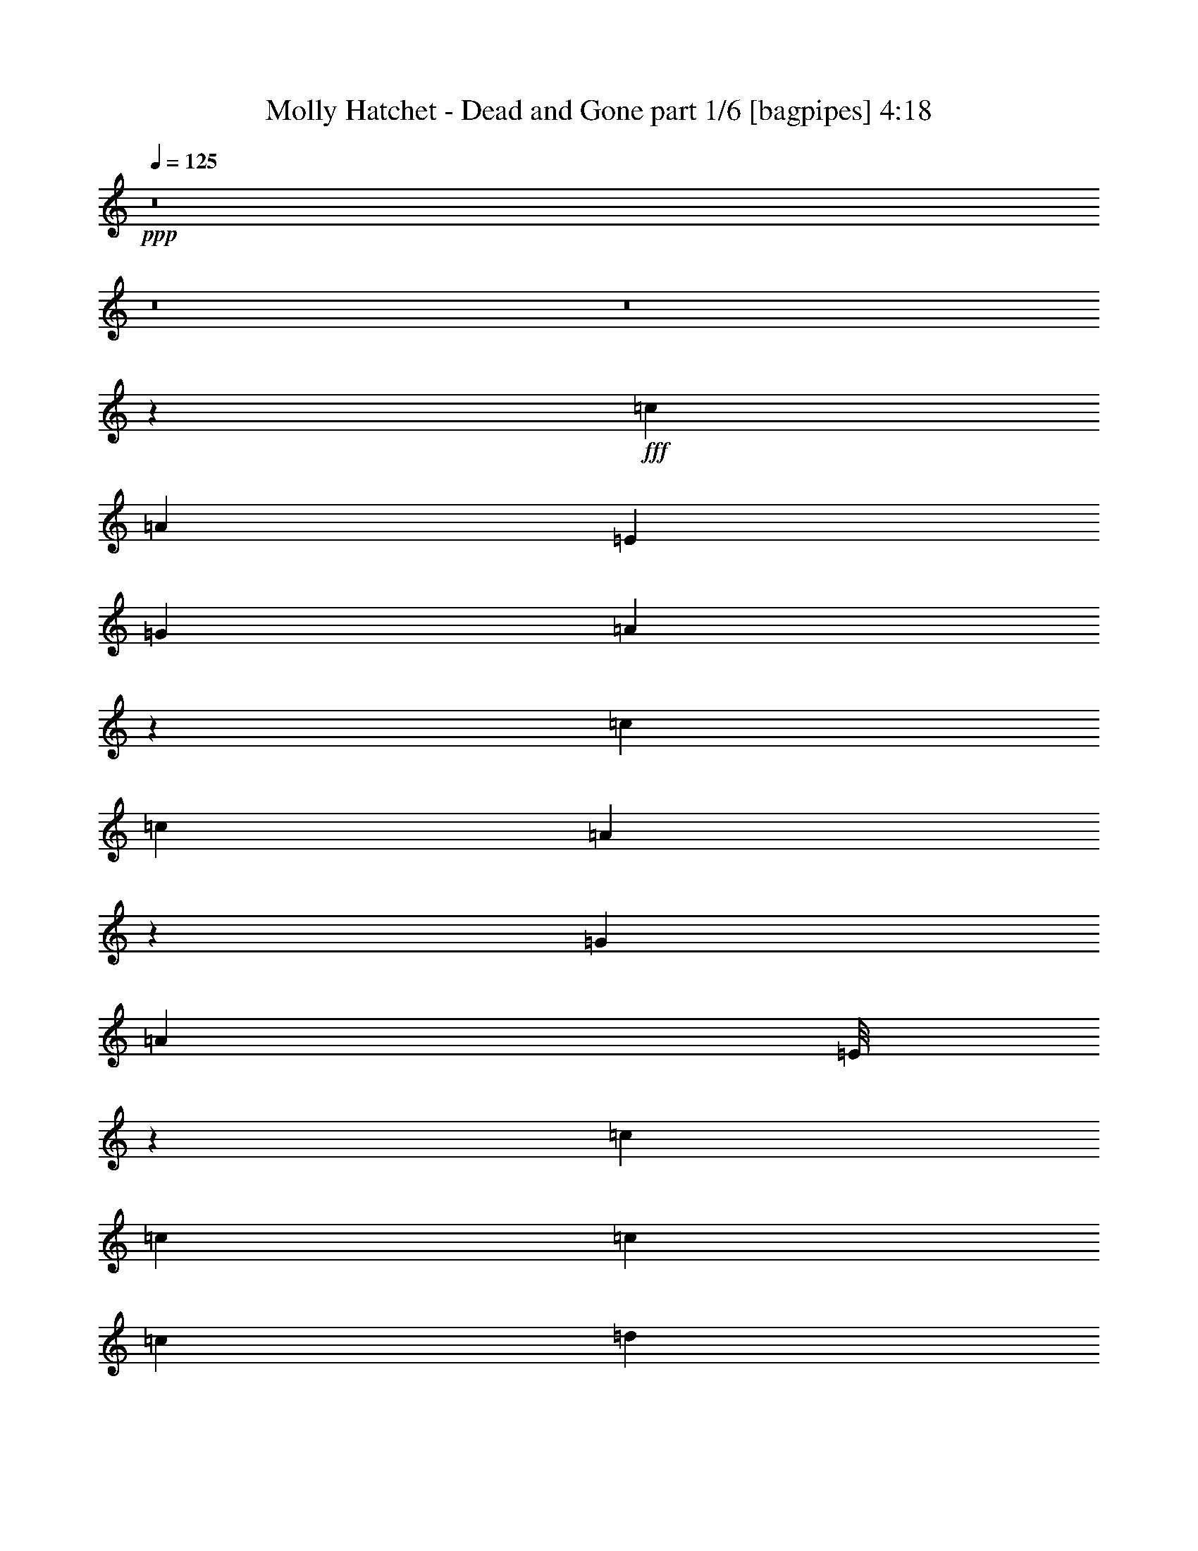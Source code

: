 % Produced with Bruzo's Transcoding Environment
% Transcribed by  Bruzo

X:1
T:  Molly Hatchet - Dead and Gone part 1/6 [bagpipes] 4:18
Z: Transcribed with BruTE 64
L: 1/4
Q: 125
K: C
+ppp+
z8
z8
z8
z98249/13544
+fff+
[=c40161/27088]
[=A12541/27088]
[=E13387/27088]
[=G13387/27088]
[=A13529/27088]
z13245/27088
[=c25927/27088]
[=c13387/27088]
[=A3367/6772]
z6653/13544
[=G13387/27088]
[=A12541/27088]
[=E/8]
z10001/27088
[=c13387/13544]
[=c13387/27088]
[=c3135/6772]
[=c13387/27088]
[=d13387/27088]
[=c13387/27088]
[=A13387/27088]
[=c3241/3386]
[=A40371/27088]
z2444/1693
[=c40161/27088]
[=A12541/27088]
[=E13387/27088]
[=G13387/27088]
[=A6737/13544]
z3325/6772
[=c25927/27088]
[=c13387/27088]
[=A13413/27088]
z13361/27088
[=G13387/27088]
[=A12541/27088]
[=E13387/27088]
[=c13387/13544]
[=c13387/27088]
[=c3135/6772]
[=c13387/27088]
[=d13387/27088]
[=c13387/27088]
[=A13387/27088]
[=c3241/3386]
[=A10079/6772]
z6443/6772
[=E13387/27088]
[=c13387/13544]
[=c13387/27088]
[=A13387/27088]
[=E12541/27088]
[=G13387/27088]
[=A13387/27088]
[=E13387/27088]
[=c25927/27088]
[=c13387/27088]
[=A6679/13544]
z1677/3386
[=G13387/27088]
[=A12541/27088]
[=E13387/27088]
[=E13387/27088]
[=c13387/27088]
[=c13387/27088]
[=c13387/27088]
[=c3135/6772]
[=d13387/27088]
[=c13387/27088]
[=A13387/27088]
[=c3241/3386]
[=A40261/27088]
z13337/13544
[=E3135/6772]
[=c13387/13544]
[=c13387/27088]
[=A13387/27088]
[=E12541/27088]
[=G13387/27088]
[=A13387/27088]
[=E13387/27088]
[=c25927/27088]
[=c13387/27088]
[=A13387/27088]
[=G13387/13544]
[=A13387/27088]
[=E12541/27088]
[=c13387/13544]
[=c13387/27088]
[=c13387/27088]
[=c3135/6772]
[=d13387/27088]
[=c13387/27088]
[=A13387/27088]
[=c13387/13544]
[=A2460/1693]
z39715/13544
[=G13387/27088]
[=d12541/27088]
[=c13387/27088]
[=A13387/27088]
[=c13387/13544]
[=A13387/27088]
[=A3135/6772]
[=G13387/27088]
[=A26949/27088]
z3303/6772
[=A12541/27088]
[=c13387/27088]
[=c13387/27088]
[=c13387/27088]
[=c13387/27088]
[=d3135/6772]
[=c13387/27088]
[=A13387/27088]
[=c13387/13544]
[=A13173/6772]
z1674/1693
[=c25927/27088]
[=c13387/27088]
[=c13387/27088]
[=c13387/27088]
[=d3241/3386]
[=d13387/27088]
[=d13387/27088]
[=c13387/27088]
[=A13387/27088]
[=A3135/6772]
[=G13387/27088]
[=A13447/13544]
z1613/1693
[=c13387/27088]
[=c13387/27088]
[=c13387/27088]
[=A13387/27088]
[=d25927/27088]
[=c13387/27088]
[=A65867/27088]
z13609/27088
[=G13387/27088]
[=A13387/27088]
[=G13387/27088]
[=c3135/6772]
[=c13387/27088]
[=c13387/27088]
[=A13387/27088]
[=d3241/3386]
[=c13387/27088]
[=A65839/27088]
z8
z8
z21847/13544
[=c39315/27088]
[=A13387/27088]
[=E13387/27088]
[=G13387/27088]
[=A6135/13544]
z13657/27088
[=c13387/13544]
[=c13387/27088]
[=A12209/27088]
z13719/27088
[=G13387/27088]
[=A13387/27088]
[=E3525/27088]
z4931/13544
[=c25927/27088]
[=c13387/27088]
[=c13387/27088]
[=c13387/27088]
[=d13387/27088]
[=c12541/27088]
[=A13387/27088]
[=c13387/13544]
[=A4889/3386]
z40363/27088
[=c39315/27088]
[=A13387/27088]
[=E13387/27088]
[=G13387/27088]
[=A12215/27088]
z857/1693
[=c13387/13544]
[=c13387/27088]
[=A6077/13544]
z6887/13544
[=G13387/27088]
[=A13387/27088]
[=E13387/27088]
[=c25927/27088]
[=c13387/27088]
[=c13387/27088]
[=c13387/27088]
[=d13387/27088]
[=c12541/27088]
[=A13387/27088]
[=c13387/13544]
[=A39057/27088]
z27031/27088
[=E13387/27088]
[=c3241/3386]
[=c13387/27088]
[=A13387/27088]
[=E13387/27088]
[=G13387/27088]
[=A3135/6772]
[=E13387/27088]
[=c13387/13544]
[=c13387/27088]
[=A862/1693]
z1517/3386
[=G13387/27088]
[=A13387/27088]
[=E13387/27088]
[=E13387/27088]
[=c3135/6772]
[=c13387/27088]
[=c13387/27088]
[=c13387/27088]
[=d13387/27088]
[=c12541/27088]
[=A13387/27088]
[=c13387/13544]
[=A19501/13544]
z13543/13544
[=E13387/27088]
[=c3241/3386]
[=c13387/27088]
[=A13387/27088]
[=E13387/27088]
[=G13387/27088]
[=A13387/27088]
[=E3135/6772]
[=c13387/13544]
[=c13387/27088]
[=A13387/27088]
[=G3241/3386]
[=A13387/27088]
[=E13387/27088]
[=c25927/27088]
[=c13387/27088]
[=c13387/27088]
[=c13387/27088]
[=d13387/27088]
[=c13387/27088]
[=A12541/27088]
[=c13387/13544]
[=A38947/27088]
z79843/27088
[=G13387/27088]
[=d13387/27088]
[=c13387/27088]
[=A13387/27088]
[=c25927/27088]
[=A13387/27088]
[=A13387/27088]
[=G13387/27088]
[=A12845/13544]
z13625/27088
[=A13387/27088]
[=c13387/27088]
[=c13387/27088]
[=c3135/6772]
[=c13387/27088]
[=d13387/27088]
[=c13387/27088]
[=A13387/27088]
[=c3241/3386]
[=A52279/27088]
z6799/6772
[=c13387/13544]
[=c13387/27088]
[=c12541/27088]
[=c13387/27088]
[=d13387/13544]
[=d13387/27088]
[=d3135/6772]
[=c13387/27088]
[=A13387/27088]
[=A13387/27088]
[=G13387/27088]
[=A25635/27088]
z27067/27088
[=c13387/27088]
[=c13387/27088]
[=c3135/6772]
[=A13387/27088]
[=d13387/13544]
[=c13387/27088]
[=A66301/27088]
z13175/27088
[=G3135/6772]
[=A13387/27088]
[=G13387/27088]
[=c13387/27088]
[=c13387/27088]
[=c12541/27088]
[=A13387/27088]
[=d13387/13544]
[=c13387/27088]
[=A66273/27088]
z8
z8
z8
z8
z8
z8
z8
z8
z8
z8
z8
z8
z8
z8
z8
z8
z8
z8
z8
z8
z8
z79467/13544
[=c39315/27088]
[=A13387/27088]
[=E13387/27088]
[=G13387/27088]
[=A6077/13544]
z13773/27088
[=c13387/13544]
[=c13387/27088]
[=A6893/13544]
z6071/13544
[=G13387/27088]
[=A13387/27088]
[=E3409/27088]
z4989/13544
[=c25927/27088]
[=c13387/27088]
[=c13387/27088]
[=c13387/27088]
[=d13387/27088]
[=c12541/27088]
[=A13387/27088]
[=c13387/13544]
[=A9749/6772]
z40479/27088
[=c39315/27088]
[=A13387/27088]
[=E13387/27088]
[=G13387/27088]
[=A862/1693]
z12135/27088
[=c13387/13544]
[=c13387/27088]
[=A13731/27088]
z12197/27088
[=G13387/27088]
[=A13387/27088]
[=E13387/27088]
[=c25927/27088]
[=c13387/27088]
[=c13387/27088]
[=c13387/27088]
[=d13387/27088]
[=c13387/27088]
[=A12541/27088]
[=c13387/13544]
[=A38941/27088]
z27147/27088
[=E13387/27088]
[=c13387/13544]
[=c12541/27088]
[=A13387/27088]
[=E13387/27088]
[=G13387/27088]
[=A13387/27088]
[=E3135/6772]
[=c13387/13544]
[=c13387/27088]
[=A3419/6772]
z3063/6772
[=G13387/27088]
[=A13387/27088]
[=E13387/27088]
[=E13387/27088]
[=c13387/27088]
[=c3135/6772]
[=c13387/27088]
[=c13387/27088]
[=d13387/27088]
[=c13387/27088]
[=A12541/27088]
[=c13387/13544]
[=A40579/27088]
z25509/27088
[=E13387/27088]
[=c13387/13544]
[=c12541/27088]
[=A13387/27088]
[=E13387/27088]
[=G13387/27088]
[=A13387/27088]
[=E3135/6772]
[=c13387/13544]
[=c13387/27088]
[=A13387/27088]
[=G3241/3386]
[=A13387/27088]
[=E13387/27088]
[=c13387/13544]
[=c3135/6772]
[=c13387/27088]
[=c13387/27088]
[=d13387/27088]
[=c13387/27088]
[=A12541/27088]
[=c13387/13544]
[=A10131/6772]
z39133/13544
[=G13387/27088]
[=d13387/27088]
[=c13387/27088]
[=A13387/27088]
[=c25927/27088]
[=A13387/27088]
[=A13387/27088]
[=G13387/27088]
[=A12787/13544]
z13741/27088
[=A13387/27088]
[=c13387/27088]
[=c13387/27088]
[=c3135/6772]
[=c13387/27088]
[=d13387/27088]
[=c13387/27088]
[=A13387/27088]
[=c3241/3386]
[=A3366/1693]
z25619/27088
[=c13387/13544]
[=c13387/27088]
[=c13387/27088]
[=c12541/27088]
[=d13387/13544]
[=d13387/27088]
[=d13387/27088]
[=c3135/6772]
[=A13387/27088]
[=A13387/27088]
[=G13387/27088]
[=A25519/27088]
z27183/27088
[=c13387/27088]
[=c13387/27088]
[=c13387/27088]
[=A3135/6772]
[=d13387/13544]
[=c13387/27088]
[=A66185/27088]
z13291/27088
[=G13387/27088]
[=A3135/6772]
[=G13387/27088]
[=c13387/27088]
[=c13387/27088]
[=c13387/27088]
[=A12541/27088]
[=d13387/13544]
[=c13387/27088]
[=A66157/27088]
z8
z8
z125/16

X:2
T:  Molly Hatchet - Dead and Gone part 2/6 [horn] 4:18
Z: Transcribed with BruTE 64
L: 1/4
Q: 125
K: C
+ppp+
z8
z206601/27088
+p+
[=A,13387/13544=E13387/13544]
[=A,13387/27088]
[=A,3241/3386=E3241/3386=A3241/3386]
[=D13387/27088=G13387/27088]
[=E13387/27088=A13387/27088]
[=A,3583/27088]
z2451/6772
[=G19657/13544=c19657/13544]
[=E13387/13544=A13387/13544]
[=D12541/27088=G12541/27088]
[=E13387/27088=A13387/27088]
[=A,/8]
z10001/27088
[=G13387/13544=d13387/13544]
[=G13387/27088=d13387/27088]
[=A,1887/13544]
z4383/13544
[=D13387/13544=A13387/13544]
[=D13387/27088=A13387/27088]
[=D13387/27088=G13387/27088]
[=A,3241/3386=E3241/3386=A3241/3386]
[=A,/8=E/8]
z10001/27088
[=A,/8=E/8]
z10001/27088
[=A,1747/13544=E1747/13544]
z9893/27088
[=A,19657/13544=E19657/13544=A19657/13544]
[=G40161/27088=c40161/27088]
[=E3241/3386=A3241/3386]
[=D13387/27088=G13387/27088]
[=E13387/27088=A13387/27088]
[=A,441/3386]
z9859/27088
[=G19657/13544=c19657/13544]
[=E13387/13544=A13387/13544]
[=D13387/27088=G13387/27088]
[=E12541/27088=A12541/27088]
[=A,/8]
z10001/27088
[=G13387/13544=d13387/13544]
[=G13387/27088=d13387/27088]
[=G3135/6772=d3135/6772]
[=D13387/13544=A13387/13544]
[=D13387/27088=A13387/27088]
[=D13387/27088=A13387/27088]
[=A,3241/3386=E3241/3386=A3241/3386]
[=A,/8]
z10001/27088
[=E13387/13544=A13387/13544]
[=D13387/27088=G13387/27088]
[=E3135/6772=A3135/6772]
[=A,/8]
z10001/27088
[=G40161/27088=c40161/27088]
[=E3241/3386=A3241/3386]
[=D13387/27088=G13387/27088]
[=E13387/27088=A13387/27088]
[=A,3473/27088]
z4957/13544
[=G19657/13544=c19657/13544]
[=E13387/13544=A13387/13544]
[=D13387/27088=G13387/27088]
[=E12541/27088=A12541/27088]
[=A,/8]
z10001/27088
[=G13387/13544=d13387/13544]
[=G13387/27088=d13387/27088]
[=G3135/6772=d3135/6772]
[=D13387/13544=A13387/13544]
[=D13387/27088=A13387/27088]
[=D13387/27088=A13387/27088]
[=A,3241/3386=E3241/3386=A3241/3386]
[=A,/8]
z10001/27088
[=E13387/13544=A13387/13544]
[=D13387/27088=G13387/27088]
[=E3135/6772=A3135/6772]
[=A,2351/13544]
z8685/27088
[=G40161/27088=c40161/27088]
[=E3241/3386=A3241/3386]
[=D13387/27088=G13387/27088]
[=E13387/27088=A13387/27088]
[=A,1709/13544]
z9969/27088
[=G19657/13544=c19657/13544]
[=E13387/13544=A13387/13544]
[=D13387/27088=G13387/27088]
[=E12541/27088=A12541/27088]
[=A,2337/13544]
z8713/27088
[=G13387/13544=d13387/13544]
[=G13387/27088=d13387/27088]
[=G13387/27088=d13387/27088]
[=D25927/27088=A25927/27088]
[=D13387/27088=A13387/27088]
[=D13387/27088=A13387/27088]
[=A,3241/3386=E3241/3386=A3241/3386]
[=A,1177/6772]
z8679/27088
[=E13387/13544=A13387/13544]
[=D13387/27088=G13387/27088]
[=E13387/27088=A13387/27088]
[=A,475/3386]
z2185/6772
[=G40161/27088=c40161/27088]
[=E3241/3386=A3241/3386]
[=D13387/27088=G13387/27088]
[=E13387/27088=A13387/27088]
[=A,/8]
z10001/27088
[=G19657/13544=c19657/13544]
[=E13387/13544=A13387/13544]
[=D13387/27088=G13387/27088]
[=E13387/27088=A13387/27088]
[=A,3773/27088]
z548/1693
[=G13387/13544=d13387/13544]
[=G13387/27088=d13387/27088]
[=G13387/27088=d13387/27088]
[=D25927/27088=A25927/27088]
[=D13387/27088=A13387/27088]
[=D13387/27088=A13387/27088]
[=A,13387/13544=E13387/13544=A13387/13544]
[=A,3807/27088]
z4367/13544
[=E13387/13544=A13387/13544]
[=D13387/27088=G13387/27088]
[=E25927/27088=A25927/27088]
[=G13387/13544=d13387/13544=g13387/13544]
[=G13387/13544=d13387/13544=g13387/13544]
[=F,12541/27088=C12541/27088=F12541/27088]
[=F,13387/27088=C13387/27088=F13387/27088]
[=D/8=G/8]
z10001/27088
[=A,13387/13544=E13387/13544=A13387/13544]
[=A,13387/27088]
[=A,25927/27088=E25927/27088=A25927/27088]
[=D13387/27088=G13387/27088]
[=E39315/27088=A39315/27088]
[=G13387/13544=d13387/13544=g13387/13544]
[=G13387/13544=d13387/13544=g13387/13544]
[=F,3135/6772=C3135/6772=F3135/6772]
[=F,13387/27088=C13387/27088=F13387/27088]
[=D/8=G/8]
z10001/27088
[=A,13387/13544=E13387/13544=A13387/13544]
[=A,13387/27088]
[=A,3241/3386=E3241/3386=A3241/3386]
[=D13387/27088=G13387/27088]
[=E19657/13544=A19657/13544]
[=G13387/13544=d13387/13544=g13387/13544]
[=G13387/13544=d13387/13544=g13387/13544]
[=F,13387/27088=C13387/27088=F13387/27088]
[=F,12541/27088=C12541/27088=F12541/27088]
[=D/8=G/8]
z10001/27088
[=A,13387/13544=E13387/13544=A13387/13544]
[=A,13387/27088]
[=A,25927/27088=E25927/27088=A25927/27088]
[=D13387/27088=G13387/27088]
[=E39315/27088=A39315/27088]
[=G,13387/27088=D13387/27088=G13387/27088]
[=G,1661/3386=D1661/3386=G1661/3386]
z26873/27088
[=F,13387/27088=C13387/27088=F13387/27088]
[=F,12223/27088=C12223/27088=F12223/27088]
z1713/3386
[=A,13387/13544=E13387/13544=A13387/13544]
+mf+
[=A,885/6772=E885/6772]
z9847/27088
[=A,3697/27088=E3697/27088]
z2211/6772
[=A,1175/6772=E1175/6772]
z8687/27088
[=A,/8=E/8]
z10001/27088
[=A,/8=E/8]
z10001/27088
[=A,13387/13544=E13387/13544=A13387/13544]
+p+
[=G,3135/6772=D3135/6772=G3135/6772]
[=G,13261/27088=D13261/27088=G13261/27088]
z6725/6772
[=F,13387/27088=C13387/27088=F13387/27088]
[=F,3049/6772=C3049/6772=F3049/6772]
z3433/6772
[=A,29909/6772=E29909/6772=A29909/6772]
[=A,39315/27088]
[=E13387/13544=A13387/13544]
[=D3135/6772=G3135/6772]
[=E13387/27088=A13387/27088]
[=A,/8]
z10001/27088
[=G40161/27088=c40161/27088]
[=E3241/3386=A3241/3386]
[=D13387/27088=G13387/27088]
[=E13387/27088=A13387/27088]
[=A,895/6772]
z9807/27088
[=G25927/27088=d25927/27088]
[=G13387/27088=d13387/27088]
[=A,/8]
z10001/27088
[=D3241/3386=A3241/3386]
[=D13387/27088=A13387/27088]
[=D13387/27088=G13387/27088]
[=A,13387/13544=E13387/13544=A13387/13544]
[=A,1807/13544=E1807/13544]
z9773/27088
[=A,3771/27088=E3771/27088]
z8769/27088
[=A,/8=E/8]
z10001/27088
[=A,40161/27088=E40161/27088=A40161/27088]
+mf+
[=G39315/27088=c39315/27088]
[=E13387/13544=A13387/13544]
[=D13387/27088=G13387/27088]
[=E3135/6772=A3135/6772]
[=A,/8]
z10001/27088
[=G40161/27088=c40161/27088]
[=E3241/3386=A3241/3386]
[=D13387/27088=G13387/27088]
[=E13387/27088=A13387/27088]
[=A,3525/27088]
z4931/13544
[=G25927/27088=d25927/27088]
[=G13387/27088=d13387/27088]
[=G13387/27088=d13387/27088]
[^F13387/13544=d13387/13544]
[^F12541/27088=d12541/27088]
[^F13387/27088=d13387/27088]
[=A,13387/13544=E13387/13544=A13387/13544]
[=A,3559/27088]
z2457/6772
[=E25927/27088=A25927/27088]
[=D13387/27088=G13387/27088]
[=E13387/27088=A13387/27088]
[=A,1749/13544]
z9889/27088
[=G39315/27088=c39315/27088]
[=E13387/13544=A13387/13544]
[=D13387/27088=G13387/27088]
[=E3135/6772=A3135/6772]
[=A,/8]
z10001/27088
[=G40161/27088=c40161/27088]
[=E3241/3386=A3241/3386]
[=D13387/27088=G13387/27088]
[=E13387/27088=A13387/27088]
[=A,1735/13544]
z9917/27088
[=G25927/27088=d25927/27088]
[=G13387/27088=d13387/27088]
[=G13387/27088=d13387/27088]
[^F13387/13544=d13387/13544]
[^F12541/27088=d12541/27088]
[^F13387/27088=d13387/27088]
[=A,13387/13544=E13387/13544=A13387/13544]
[=A,219/1693]
z9883/27088
[=E25927/27088=A25927/27088]
[=D13387/27088=G13387/27088]
[=E13387/27088=A13387/27088]
[=A,3443/27088]
z1243/3386
[=G39315/27088=c39315/27088]
[=E13387/13544=A13387/13544]
[=D13387/27088=G13387/27088]
[=E3135/6772=A3135/6772]
[=A,4699/27088]
z543/1693
[=G40161/27088=c40161/27088]
[=E3241/3386=A3241/3386]
[=D13387/27088=G13387/27088]
[=E13387/27088=A13387/27088]
[=A,3415/27088]
z2493/6772
[=G25927/27088=d25927/27088]
[=G13387/27088=d13387/27088]
[=G13387/27088=d13387/27088]
[^F13387/13544=d13387/13544]
[^F12541/27088=d12541/27088]
[^F13387/27088=d13387/27088]
[=A,13387/13544=E13387/13544=A13387/13544]
[=A,3449/27088]
z4969/13544
[=E25927/27088=A25927/27088]
[=D13387/27088=G13387/27088]
[=E13387/27088=A13387/27088]
[=A,847/6772]
z9999/27088
[=G39315/27088=c39315/27088]
[=E13387/13544=A13387/13544]
[=D13387/27088=G13387/27088]
[=E13387/27088=A13387/27088]
[=A,3797/27088]
z8743/27088
[=G40161/27088=c40161/27088]
[=E3241/3386=A3241/3386]
[=D13387/27088=G13387/27088]
[=E13387/27088=A13387/27088]
[=A,/8]
z10001/27088
[=G25927/27088=d25927/27088]
[=G13387/27088=d13387/27088]
[=G13387/27088=d13387/27088]
[^F13387/13544=d13387/13544]
[^F13387/27088=d13387/27088]
[^F12541/27088=d12541/27088]
[=A,13387/13544=E13387/13544=A13387/13544]
[=A,1697/13544]
z9993/27088
[=E25927/27088=A25927/27088]
[=D13387/27088=G13387/27088]
[=E13387/13544=A13387/13544]
+p+
[=G13387/13544=d13387/13544=g13387/13544]
[=G3241/3386=d3241/3386=g3241/3386]
[=F,13387/27088=C13387/27088=F13387/27088]
[=F,13387/27088=C13387/27088=F13387/27088]
[=D3585/27088=G3585/27088]
z4901/13544
[=A,25927/27088=E25927/27088=A25927/27088]
[=A,13387/27088]
[=A,13387/13544=E13387/13544=A13387/13544]
[=D12541/27088=G12541/27088]
[=E40161/27088=A40161/27088]
[=G13387/13544=d13387/13544=g13387/13544]
[=G25927/27088=d25927/27088=g25927/27088]
[=F,13387/27088=C13387/27088=F13387/27088]
[=F,13387/27088=C13387/27088=F13387/27088]
[=D1779/13544=G1779/13544]
z9829/27088
[=A,3241/3386=E3241/3386=A3241/3386]
[=A,13387/27088]
[=A,13387/13544=E13387/13544=A13387/13544]
[=D3135/6772=G3135/6772]
[=E40161/27088=A40161/27088]
[=G13387/13544=d13387/13544=g13387/13544]
[=G3241/3386=d3241/3386=g3241/3386]
[=F,13387/27088=C13387/27088=F13387/27088]
[=F,13387/27088=C13387/27088=F13387/27088]
[=D1765/13544=G1765/13544]
z9857/27088
[=A,25927/27088=E25927/27088=A25927/27088]
[=A,13387/27088]
[=A,13387/13544=E13387/13544=A13387/13544]
[=D13387/27088=G13387/27088]
[=E39315/27088=A39315/27088]
[=G,13387/27088=D13387/27088=G13387/27088]
[=G,6861/13544=D6861/13544=G6861/13544]
z3199/3386
[=F,13387/27088=C13387/27088=F13387/27088]
[=F,844/1693=C844/1693=F844/1693]
z6635/13544
[=A,3241/3386=E3241/3386=A3241/3386]
+mf+
[=A,/8=E/8]
z10001/27088
[=A,/8=E/8]
z10001/27088
[=A,3441/27088=E3441/27088]
z4973/13544
[=A,1799/13544=E1799/13544]
z9789/27088
[=A,3755/27088=E3755/27088]
z8785/27088
[=A,13387/13544=E13387/13544=A13387/13544]
[=G,13387/27088=D13387/27088=G13387/27088]
[=G,13695/27088=D13695/27088=G13695/27088]
z6405/6772
[=F,13387/27088=C13387/27088=F13387/27088]
[=F,3369/6772=C3369/6772=F3369/6772]
z6649/13544
[=A,59395/13544=E59395/13544=A59395/13544]
+p+
[=A,13387/13544=E13387/13544]
[=A,3135/6772]
[=A,13387/13544=E13387/13544=A13387/13544]
[=D13387/27088=G13387/27088]
[=E13387/27088=A13387/27088]
[=A,3605/27088]
z4891/13544
[=G39315/27088=c39315/27088]
[=E13387/13544=A13387/13544]
[=D3135/6772=G3135/6772]
[=E13387/27088=A13387/27088]
[=A,/8]
z10001/27088
[=G,13387/13544=D13387/13544]
[=G,13387/27088=D13387/27088]
[=G,/8-=D/8]
[=G,9155/27088]
[=D13387/13544=A13387/13544]
[=D13387/27088=A13387/27088]
[=D13387/27088=A13387/27088]
[=A,25927/27088=E25927/27088=A25927/27088]
[=A,/8]
z10001/27088
[=A,13387/27088=E13387/27088=A13387/27088]
[=A,879/6772]
z9871/27088
[=D12541/27088=G12541/27088]
[=E13387/27088=A13387/27088]
[=A,/8]
z10001/27088
[=A,13387/13544=E13387/13544]
[=A,13387/27088]
[=A,25927/27088=E25927/27088=A25927/27088]
[=D13387/27088=G13387/27088]
[=E13387/27088=A13387/27088]
[=A,1775/13544]
z9837/27088
[=G39315/27088=c39315/27088]
[=E13387/13544=A13387/13544]
[=D13387/27088=G13387/27088]
[=E3135/6772=A3135/6772]
[=A,/8]
z10001/27088
[=G,13387/13544=D13387/13544]
[=G,13387/27088=D13387/27088]
[=G,/8-=D/8]
[=G,9155/27088]
[=D13387/13544=A13387/13544]
[=D13387/27088=A13387/27088]
[=D13387/27088=A13387/27088]
[=A,25927/27088=E25927/27088=A25927/27088]
[=A,/8]
z10001/27088
[=A,13387/27088=E13387/27088=A13387/27088]
[=A,3461/27088]
z4963/13544
[=D13387/27088=G13387/27088]
[=E12541/27088=A12541/27088]
[=A,/8]
z10001/27088
[=A,13387/13544=E13387/13544]
[=A,13387/27088]
[=A,25927/27088=E25927/27088=A25927/27088]
[=D13387/27088=G13387/27088]
[=E13387/27088=A13387/27088]
[=A,3495/27088]
z2473/6772
[=G39315/27088=c39315/27088]
[=E13387/13544=A13387/13544]
[=D13387/27088=G13387/27088]
[=E3135/6772=A3135/6772]
[=A,/8]
z10001/27088
[=G,13387/13544=D13387/13544]
[=G,13387/27088=D13387/27088]
[=G,/8-=D/8]
[=G,9155/27088]
[=D13387/13544=A13387/13544]
[=D13387/27088=A13387/27088]
[=D13387/27088=A13387/27088]
[=A,25927/27088=E25927/27088=A25927/27088]
[=A,/8]
z10001/27088
[=A,13387/27088=E13387/27088=A13387/27088]
[=A,1703/13544]
z9981/27088
[=D13387/27088=G13387/27088]
[=E12541/27088=A12541/27088]
[=A,4723/27088]
z1083/3386
[=A,13387/13544=E13387/13544]
[=A,13387/27088]
[=A,25927/27088=E25927/27088=A25927/27088]
[=D13387/27088=G13387/27088]
[=E13387/27088=A13387/27088]
[=A,215/1693]
z9947/27088
[=G39315/27088=c39315/27088]
[=E13387/13544=A13387/13544]
[=D13387/27088=G13387/27088]
[=E3135/6772=A3135/6772]
[=A,587/3386]
z8691/27088
[=G,13387/13544=D13387/13544]
[=G,13387/27088=D13387/27088]
[=G,/8-=D/8]
[=G,10001/27088]
[=D3241/3386=A3241/3386]
[=D13387/27088=A13387/27088]
[=D13387/27088=A13387/27088]
[=A,25927/27088=E25927/27088=A25927/27088]
[=A,/8]
z10001/27088
[=A,13387/27088=E13387/27088=A13387/27088]
[=A,/8]
z10001/27088
[=D13387/27088=G13387/27088]
[=E12541/27088=A12541/27088]
[=A,1167/6772]
z8719/27088
[=A,13387/13544=E13387/13544=A13387/13544]
[=A,1723/13544]
z9941/27088
[=E13387/27088=A13387/27088]
[=A,235/1693]
z2195/6772
[=D13387/27088=G13387/27088]
[=E13387/27088=A13387/27088]
[=A,/8]
z10001/27088
[=G3241/3386=c3241/3386]
[=E13387/27088=A13387/27088]
[=G13387/27088=c13387/27088]
[=A13387/27088=d13387/27088]
[=G13387/27088=c13387/27088]
[=E13387/27088=A13387/27088]
[=A,1897/13544]
z4373/13544
[=G,13387/13544=D13387/13544]
[=G,13387/27088=D13387/27088]
[=G,/8-=D/8]
[=G,10001/27088]
[=D3241/3386=A3241/3386]
[=D13387/27088=A13387/27088]
[=D13387/27088=A13387/27088]
[=A,25927/27088=E25927/27088=A25927/27088]
[=A,4675/27088]
z1089/3386
[=A,13387/27088=E13387/27088=A13387/27088]
[=A,/8]
z10001/27088
[=D13387/27088=G13387/27088]
[=E13387/27088=A13387/27088]
[=A,3767/27088]
z4387/13544
[=A,13387/13544=E13387/13544=A13387/13544]
[=A,3391/27088]
z2499/6772
[=E13387/27088=A13387/27088]
[=A,3705/27088]
z8835/27088
[=D13387/27088=G13387/27088]
[=E13387/27088=A13387/27088]
[=A,/8]
z10001/27088
[=G13387/13544=c13387/13544]
[=E12541/27088=A12541/27088]
[=G13387/27088=c13387/27088]
[=A13387/27088=d13387/27088]
[=G13387/27088=c13387/27088]
[=E13387/27088=A13387/27088]
[=A,3739/27088]
z8801/27088
[=G,13387/13544=D13387/13544]
[=G,13387/27088=D13387/27088]
[=G,/8-=D/8]
[=G,10001/27088]
[=D3241/3386=A3241/3386]
[=D13387/27088=A13387/27088]
[=D13387/27088=A13387/27088]
[=A,13387/13544=E13387/13544=A13387/13544]
[=A,3773/27088]
z8767/27088
[=A,13387/27088=E13387/27088=A13387/27088]
[=A,/8]
z10001/27088
[=D13387/27088=G13387/27088]
[=E13387/27088=A13387/27088]
[=A,232/1693]
z8829/27088
[=A,13387/13544=E13387/13544=A13387/13544]
[=A,/8]
z10001/27088
[=E13387/27088=A13387/27088]
[=A,1825/13544]
z9737/27088
[=D3135/6772=G3135/6772]
[=E13387/27088=A13387/27088]
[=A,/8]
z10001/27088
[=G13387/13544=c13387/13544]
[=E12541/27088=A12541/27088]
[=G13387/27088=c13387/27088]
[=A13387/27088=d13387/27088]
[=G13387/27088=c13387/27088]
[=E13387/27088=A13387/27088]
[=A,921/6772]
z1107/3386
[=G,13387/13544=D13387/13544]
[=G,13387/27088=D13387/27088]
[=G,/8-=D/8]
[=G,10001/27088]
[=D3241/3386=A3241/3386]
[=D13387/27088=A13387/27088]
[=D13387/27088=A13387/27088]
[=A,13387/13544=E13387/13544=A13387/13544]
[=A,1859/13544]
z4411/13544
[=A,13387/27088=E13387/27088=A13387/27088]
[=A,/8]
z10001/27088
[=D13387/27088=G13387/27088]
[=E13387/27088=A13387/27088]
[=A,3657/27088]
z2221/6772
[=A,13387/13544=E13387/13544=A13387/13544]
[=A,/8]
z10001/27088
[=E13387/27088=A13387/27088]
[=A,3595/27088]
z612/1693
[=D3135/6772=G3135/6772]
[=E13387/27088=A13387/27088]
[=A,/8]
z10001/27088
[=G13387/13544=c13387/13544]
[=E12541/27088=A12541/27088]
[=G13387/27088=c13387/27088]
[=A13387/27088=d13387/27088]
[=G13387/27088=c13387/27088]
[=E13387/27088=A13387/27088]
[=A,3629/27088]
z4879/13544
[=G,25927/27088=D25927/27088]
[=G,13387/27088=D13387/27088]
[=G,/8-=D/8]
[=G,10001/27088]
[=D3241/3386=A3241/3386]
[=D13387/27088=A13387/27088]
[=D13387/27088=A13387/27088]
[=A,13387/13544=E13387/13544=A13387/13544]
[=A,3663/27088]
z8877/27088
[=A,13387/27088=E13387/27088=A13387/27088]
[=A,/8]
z10001/27088
[=D13387/27088=G13387/27088]
[=E13387/27088=A13387/27088]
[=A,1801/13544]
z9785/27088
+mf+
[=d3241/3386=e3241/3386]
[=d13387/13544=e13387/13544]
[=e19657/13544^f19657/13544]
[=f8367/6772=g8367/6772]
[=f1255/1693=g1255/1693]
[=f26351/13544=g26351/13544]
[=a25927/27088]
[=a13387/27088]
[=a13387/27088]
[=a13387/27088]
[=a13387/27088]
[=a12541/27088]
[=a13387/27088]
[=b13387/13544]
[=b8261/3386]
[=g13387/27088]
[=a3241/3386]
[=d6693/27088]
[=a13387/27088]
[=d3347/13544]
[=a13387/27088]
[=d6693/27088]
[=a13387/27088]
[=d3347/13544]
[=a3135/6772]
[=d13387/27088]
[=a6653/27088]
z3367/13544
[=a13387/27088]
[=g3347/13544]
+pp+
[=a6693/27088]
[=g12541/27088]
+mf+
[=e13387/13544]
[=c'13387/27088]
[=d25927/27088]
[=d6373/27088]
z3507/13544
[=c'3265/13544]
z6857/27088
[=d6687/27088]
z1675/6772
[=g13387/27088]
[=a13387/27088]
[=g12541/27088]
[=e29909/6772]
[=A,8-=E8-=A8-]
[=A,63563/13544=E63563/13544=A63563/13544]
[=A,1749/13544=E1749/13544]
z9889/27088
[=A,3655/27088=E3655/27088]
z8885/27088
[=A,4659/27088=E4659/27088]
z1091/3386
[=A,40161/27088=E40161/27088=A40161/27088]
[=G39315/27088=c39315/27088]
[=E13387/13544=A13387/13544]
[=D13387/27088=G13387/27088]
[=E3135/6772=A3135/6772]
[=A,4693/27088]
z4347/13544
[=G40161/27088=c40161/27088]
[=E3241/3386=A3241/3386]
[=D13387/27088=G13387/27088]
[=E13387/27088=A13387/27088]
[=A,3409/27088]
z4989/13544
[=G25927/27088=d25927/27088]
[=G13387/27088=d13387/27088]
[=G13387/27088=d13387/27088]
[^F13387/13544=d13387/13544]
[^F12541/27088=d12541/27088]
[^F13387/27088=d13387/27088]
[=A,13387/13544=E13387/13544=A13387/13544]
[=A,3443/27088]
z1243/3386
[=E25927/27088=A25927/27088]
[=D13387/27088=G13387/27088]
[=E13387/27088=A13387/27088]
[=A,/8]
z10001/27088
[=G39315/27088=c39315/27088]
[=E13387/13544=A13387/13544]
[=D13387/27088=G13387/27088]
[=E13387/27088=A13387/27088]
[=A,3791/27088]
z8749/27088
[=G40161/27088=c40161/27088]
[=E3241/3386=A3241/3386]
[=D13387/27088=G13387/27088]
[=E13387/27088=A13387/27088]
[=A,/8]
z10001/27088
[=G25927/27088=d25927/27088]
[=G13387/27088=d13387/27088]
[=G13387/27088=d13387/27088]
[^F13387/13544=d13387/13544]
[^F13387/27088=d13387/27088]
[^F12541/27088=d12541/27088]
[=A,13387/13544=E13387/13544=A13387/13544]
[=A,847/6772]
z9999/27088
[=E25927/27088=A25927/27088]
[=D13387/27088=G13387/27088]
[=E13387/27088=A13387/27088]
[=A,/8]
z10001/27088
[=G39315/27088=c39315/27088]
[=E13387/13544=A13387/13544]
[=D13387/27088=G13387/27088]
[=E13387/27088=A13387/27088]
[=A,467/3386]
z2201/6772
[=G40161/27088=c40161/27088]
[=E3241/3386=A3241/3386]
[=D13387/27088=G13387/27088]
[=E13387/27088=A13387/27088]
[=A,/8]
z10001/27088
[=G13387/13544=d13387/13544]
[=G3135/6772=d3135/6772]
[=G13387/27088=d13387/27088]
[^F13387/13544=d13387/13544]
[^F13387/27088=d13387/27088]
[^F12541/27088=d12541/27088]
[=A,13387/13544=E13387/13544=A13387/13544]
[=A,/8]
z10001/27088
[=E13387/13544=A13387/13544]
[=D3135/6772=G3135/6772]
[=E13387/27088=A13387/27088]
[=A,/8]
z10001/27088
[=G39315/27088=c39315/27088]
[=E13387/13544=A13387/13544]
[=D13387/27088=G13387/27088]
[=E13387/27088=A13387/27088]
[=A,3681/27088]
z8859/27088
[=G40161/27088=c40161/27088]
[=E13387/13544=A13387/13544]
[=D12541/27088=G12541/27088]
[=E13387/27088=A13387/27088]
[=A,/8]
z10001/27088
[=G13387/13544=d13387/13544]
[=G3135/6772=d3135/6772]
[=G13387/27088=d13387/27088]
[^F13387/13544=d13387/13544]
[^F13387/27088=d13387/27088]
[^F12541/27088=d12541/27088]
[=A,13387/13544=E13387/13544=A13387/13544]
[=A,/8]
z10001/27088
[=E13387/13544=A13387/13544]
[=D3135/6772=G3135/6772]
[=E13387/13544=A13387/13544]
[=G13387/13544=d13387/13544=g13387/13544]
[=G3241/3386=d3241/3386=g3241/3386]
[=F,13387/27088=C13387/27088=F13387/27088]
[=F,13387/27088=C13387/27088=F13387/27088]
[=D3469/27088=G3469/27088]
z4959/13544
[=A,25927/27088=E25927/27088=A25927/27088]
[=A,13387/27088]
[=A,13387/13544=E13387/13544=A13387/13544]
[=D13387/27088=G13387/27088]
[=E39315/27088=A39315/27088]
[=G13387/13544=d13387/13544=g13387/13544]
[=G25927/27088=d25927/27088=g25927/27088]
[=F,13387/27088=C13387/27088=F13387/27088]
[=F,13387/27088=C13387/27088=F13387/27088]
[=D1721/13544=G1721/13544]
z9945/27088
[=A,3241/3386=E3241/3386=A3241/3386]
[=A,13387/27088]
[=A,13387/13544=E13387/13544=A13387/13544]
[=D13387/27088=G13387/27088]
[=E19657/13544=A19657/13544]
[=G13387/13544=d13387/13544=g13387/13544]
[=G3241/3386=d3241/3386=g3241/3386]
[=F,13387/27088=C13387/27088=F13387/27088]
[=F,13387/27088=C13387/27088=F13387/27088]
[=D1707/13544=G1707/13544]
z9973/27088
[=A,25927/27088=E25927/27088=A25927/27088]
[=A,13387/27088]
[=A,13387/13544=E13387/13544=A13387/13544]
[=D13387/27088=G13387/27088]
[=E39315/27088=A39315/27088]
[=G,13387/27088=D13387/27088=G13387/27088]
[=G,6803/13544=D6803/13544=G6803/13544]
z6427/6772
[=F,13387/27088=C13387/27088=F13387/27088]
[=F,3347/6772=C3347/6772=F3347/6772]
z6693/13544
[=A,3241/3386=E3241/3386=A3241/3386]
[=A,294/1693=E294/1693]
z8683/27088
[=A,/8=E/8]
z10001/27088
[=A,/8=E/8]
z10001/27088
[=A,1741/13544=E1741/13544]
z9905/27088
[=A,3639/27088=E3639/27088]
z2437/6772
[=A,25927/27088=E25927/27088=A25927/27088]
[=G,13387/27088=D13387/27088=G13387/27088]
[=G,13579/27088=D13579/27088=G13579/27088]
z3217/3386
[=F,13387/27088=C13387/27088=F13387/27088]
[=F,835/1693=C835/1693=F835/1693]
z6707/13544
[=A,52913/6772=E52913/6772=A52913/6772]
[=d13387/13544]
[=d687/3386]
z7045/27088
[=c'6499/27088]
z861/3386
[=d416/1693]
z6731/27088
[=g13387/27088]
[=a13387/27088]
[=g3135/6772]
[=e8-]
[=e8131/27088]
z25/4

X:3
T:  Molly Hatchet - Dead and Gone part 3/6 [flute] 4:18
Z: Transcribed with BruTE 64
L: 1/4
Q: 125
K: C
+ppp+
z8
z206601/27088
+fff+
[=A92863/27088]
[=B13387/27088]
[=c12501/27088]
[=c/8]
[=d13387/27088]
[=c13387/27088]
[=B13387/27088]
[=A19557/13544]
z10241/27088
[=d13387/13544]
[=d13387/27088]
[=d25927/27088]
[=c13387/27088]
+f+
[=d13387/27088]
[=c13387/27088]
+fff+
[=a105293/27088]
z8
z8
z8
z8
z8
z8
z8
z8
z118649/27088
+ff+
[=G13387/27088]
[=A13387/27088]
[=A13387/27088]
[=c25727/27088]
z145765/27088
[=A13387/27088]
[=G13387/27088]
[=E13387/27088]
[=D25927/27088]
[=C3329/6772]
z92475/13544
[=c13387/27088]
[=c13387/27088]
[=c13387/27088]
[=A13387/27088]
[=d25927/27088]
[=c13387/27088]
[=A65867/27088]
z26885/13544
[=c3135/6772]
[=c13387/27088]
[=c13387/27088]
[=A13387/27088]
[=d3241/3386]
[=c13387/27088]
[=A65839/27088]
z53797/27088
+fff+
[=a5751/1693]
[=a13329/27088]
z6595/3386
[=A13387/6772]
[=d25927/27088]
[=c13363/27088]
z13411/27088
[=A20081/27088]
+f+
[=G5847/27088]
+fff+
[=E13387/27088]
[=G13387/27088]
[=A,106573/27088]
z8
z8
z8
z8
z8
z8
z8
z8
z118215/27088
+ff+
[=G12541/27088]
[=A13387/27088]
[=A13387/27088]
[=c27007/27088]
z145331/27088
[=A3135/6772]
[=G13387/27088]
[=E13387/27088]
[=D13387/13544]
[=C6875/13544]
z46129/6772
[=c13387/27088]
[=c13387/27088]
[=c3135/6772]
[=A13387/27088]
[=d13387/13544]
[=c13387/27088]
[=A66301/27088]
z52489/27088
[=c13387/27088]
[=c13387/27088]
[=c12541/27088]
[=A13387/27088]
[=d13387/13544]
[=c13387/27088]
[=A66273/27088]
z8
z8
z8
z8
z8
z8
z8
z8
z8
z8
z8
z8
z8
z8
z8
z189243/27088
[=G,3241/3386=D3241/3386=G3241/3386]
[=G,13387/13544=D13387/13544=G13387/13544]
[=F,13387/27088=C13387/27088=F13387/27088]
[=F,6081/13544=C6081/13544=F6081/13544]
z13765/27088
[=A,/2-=E/2-=A/2]
[=A,6615/13544=E6615/13544=A6615/13544]
[=A,13387/27088]
[=A,3241/3386=E3241/3386=A3241/3386]
[=D13387/27088=G13387/27088]
[=E40161/27088=A40161/27088]
[=G,25927/27088=D25927/27088=G25927/27088]
[=G,13387/13544=D13387/13544=G13387/13544]
[=F,13387/27088=C13387/27088=F13387/27088]
[=F,12135/27088=C12135/27088=F12135/27088]
z13793/27088
[=A,/2-=E/2-=A/2]
[=A,6615/13544=E6615/13544=A6615/13544]
[=A,13387/27088]
[=A,25927/27088=E25927/27088=A25927/27088]
[=D13387/27088=G13387/27088]
[=E40161/27088=A40161/27088]
[=G,3241/3386=D3241/3386=G3241/3386]
[=G,13387/13544=D13387/13544=G13387/13544]
[=F,13387/27088=C13387/27088=F13387/27088]
[=F,1725/3386=C1725/3386=F1725/3386]
z12127/27088
[=A,/2-=E/2-=A/2]
[=A,6615/13544=E6615/13544=A6615/13544]
[=A,13387/27088]
[=A,3241/3386=E3241/3386=A3241/3386]
[=D13387/27088=G13387/27088]
[=E40161/27088=A40161/27088]
[=G,3135/6772=D3135/6772=G3135/6772]
[=G,13145/27088=D13145/27088=G13145/27088]
z3377/3386
[=F,13387/27088=C13387/27088=F13387/27088]
[=F,13773/27088=C13773/27088=F13773/27088]
z12155/27088
[=A,119899/27088=E119899/27088=A119899/27088]
z8
z8
z8
z8
z8
z8
z8
z8
z8
z8
z108173/27088
[=G13387/27088]
[=A12541/27088]
[=A13387/27088]
[=c26891/27088]
z145447/27088
[=A13387/27088]
[=G3135/6772]
[=E13387/27088]
[=D13387/13544]
[=C6817/13544]
z23079/3386
[=c13387/27088]
[=c13387/27088]
[=c13387/27088]
[=A3135/6772]
[=d13387/13544]
[=c13387/27088]
[=A66185/27088]
z52605/27088
[=c13387/27088]
[=c13387/27088]
[=c13387/27088]
[=A12541/27088]
[=d13387/13544]
[=c13387/27088]
[=A66157/27088]
z79441/13544
+mp+
[=G,13387/27088=D13387/27088=G13387/27088]
[=G,3067/6772=D3067/6772=G3067/6772]
z27047/27088
[=F,13387/27088=C13387/27088=F13387/27088]
[=F,6871/13544=C6871/13544=F6871/13544]
z12185/27088
[=A,8-=E8-]
[=A,8131/27088=E8131/27088]
z25/4

X:4
T:  Molly Hatchet - Dead and Gone part 4/6 [lute] 4:18
Z: Transcribed with BruTE 64
L: 1/4
Q: 125
K: C
+ppp+
+fff+
[=A,39315/27088]
[=E13387/13544=A13387/13544]
[=D13387/27088=G13387/27088]
[=E13387/27088=A13387/27088]
[=A,1819/13544]
z9749/27088
[=G19657/13544=c19657/13544]
[=E13387/13544=A13387/13544]
[=D12541/27088=G12541/27088]
[=E13387/27088=A13387/27088]
[=A,/8]
z10001/27088
[=G13387/13544=d13387/13544]
[=G3135/6772=d3135/6772]
[=A,1169/6772]
z8711/27088
[=D13387/13544=A13387/13544]
[=D13387/27088=A13387/27088]
[=D13387/27088=G13387/27088]
[=A,3241/3386=E3241/3386=A3241/3386]
[=A,/8=E/8]
z10001/27088
[=A,212/1693=E212/1693]
z9995/27088
[=A,3549/27088=E3549/27088]
z4919/13544
[=A,19657/13544=E19657/13544=A19657/13544]
[=A,13387/13544=E13387/13544]
[=A,13387/27088]
[=A,3241/3386=E3241/3386=A3241/3386]
[=D13387/27088=G13387/27088]
[=E13387/27088=A13387/27088]
[=A,3583/27088]
z2451/6772
[=G19657/13544=c19657/13544]
[=E13387/13544=A13387/13544]
[=D12541/27088=G12541/27088]
[=E13387/27088=A13387/27088]
[=A,/8]
z10001/27088
[=G13387/13544=d13387/13544]
[=G13387/27088=d13387/27088]
[=A,1887/13544]
z4383/13544
[=D13387/13544=A13387/13544]
[=D13387/27088=A13387/27088]
[=D13387/27088=G13387/27088]
[=A,3241/3386=E3241/3386=A3241/3386]
[=A,/8=E/8]
z10001/27088
[=A,/8=E/8]
z10001/27088
[=A,1747/13544=E1747/13544]
z9893/27088
[=A,19657/13544=E19657/13544=A19657/13544]
[=G40161/27088=c40161/27088]
[=E3241/3386=A3241/3386]
[=D13387/27088=G13387/27088]
[=E13387/27088=A13387/27088]
[=A,441/3386]
z9859/27088
[=G19657/13544=c19657/13544]
[=E13387/13544=A13387/13544]
[=D13387/27088=G13387/27088]
[=E12541/27088=A12541/27088]
[=A,/8]
z10001/27088
[=G13387/13544=d13387/13544]
[=G13387/27088=d13387/27088]
[=G3135/6772=d3135/6772]
[^F13387/13544=d13387/13544]
[^F13387/27088=d13387/27088]
[^F13387/27088=d13387/27088]
[=A,3241/3386=E3241/3386=A3241/3386]
[=A,/8]
z10001/27088
[=E13387/13544=A13387/13544]
[=D13387/27088=G13387/27088]
[=E3135/6772=A3135/6772]
[=A,/8]
z10001/27088
[=G40161/27088=c40161/27088]
[=E3241/3386=A3241/3386]
[=D13387/27088=G13387/27088]
[=E13387/27088=A13387/27088]
[=A,3473/27088]
z4957/13544
[=G19657/13544=c19657/13544]
[=E13387/13544=A13387/13544]
[=D13387/27088=G13387/27088]
[=E12541/27088=A12541/27088]
[=A,/8]
z10001/27088
[=G13387/13544=d13387/13544]
[=G13387/27088=d13387/27088]
[=G3135/6772=d3135/6772]
[^F13387/13544=d13387/13544]
[^F13387/27088=d13387/27088]
[^F13387/27088=d13387/27088]
[=A,3241/3386=E3241/3386=A3241/3386]
[=A,/8]
z10001/27088
[=E13387/13544=A13387/13544]
[=D13387/27088=G13387/27088]
[=E3135/6772=A3135/6772]
[=A,2351/13544]
z8685/27088
[=G40161/27088=c40161/27088]
[=E3241/3386=A3241/3386]
[=D13387/27088=G13387/27088]
[=E13387/27088=A13387/27088]
[=A,1709/13544]
z9969/27088
[=G19657/13544=c19657/13544]
[=E13387/13544=A13387/13544]
[=D13387/27088=G13387/27088]
[=E12541/27088=A12541/27088]
[=A,2337/13544]
z8713/27088
[=G13387/13544=d13387/13544]
[=G13387/27088=d13387/27088]
[=G13387/27088=d13387/27088]
[^F25927/27088=d25927/27088]
[^F13387/27088=d13387/27088]
[^F13387/27088=d13387/27088]
[=A,3241/3386=E3241/3386=A3241/3386]
[=A,1177/6772]
z8679/27088
[=E13387/13544=A13387/13544]
[=D13387/27088=G13387/27088]
[=E13387/27088=A13387/27088]
[=A,475/3386]
z2185/6772
[=G40161/27088=c40161/27088]
[=E3241/3386=A3241/3386]
[=D13387/27088=G13387/27088]
[=E13387/27088=A13387/27088]
[=A,/8]
z10001/27088
[=G19657/13544=c19657/13544]
[=E13387/13544=A13387/13544]
[=D13387/27088=G13387/27088]
[=E13387/27088=A13387/27088]
[=A,3773/27088]
z548/1693
[=G13387/13544=d13387/13544]
[=G13387/27088=d13387/27088]
[=G13387/27088=d13387/27088]
[^F25927/27088=d25927/27088]
[^F13387/27088=d13387/27088]
[^F13387/27088=d13387/27088]
[=A,13387/13544=E13387/13544=A13387/13544]
[=A,3807/27088]
z4367/13544
[=E13387/13544=A13387/13544]
[=D13387/27088=G13387/27088]
[=E25927/27088=A25927/27088]
[=G13387/13544=d13387/13544=g13387/13544]
[=G13387/13544=d13387/13544=g13387/13544]
[=F,12541/27088=C12541/27088=F12541/27088]
[=F,13387/27088=C13387/27088=F13387/27088]
[=D/8=G/8]
z10001/27088
[=A,13387/13544=E13387/13544=A13387/13544]
[=A,13387/27088]
[=A,25927/27088=E25927/27088=A25927/27088]
[=D13387/27088=G13387/27088]
[=E39315/27088=A39315/27088]
[=G13387/13544=d13387/13544=g13387/13544]
[=G13387/13544=d13387/13544=g13387/13544]
[=F,3135/6772=C3135/6772=F3135/6772]
[=F,13387/27088=C13387/27088=F13387/27088]
[=D/8=G/8]
z10001/27088
[=A,13387/13544=E13387/13544=A13387/13544]
[=A,13387/27088]
[=A,3241/3386=E3241/3386=A3241/3386]
[=D13387/27088=G13387/27088]
[=E19657/13544=A19657/13544]
[=G13387/13544=d13387/13544=g13387/13544]
[=G13387/13544=d13387/13544=g13387/13544]
[=F,13387/27088=C13387/27088=F13387/27088]
[=F,12541/27088=C12541/27088=F12541/27088]
[=D/8=G/8]
z10001/27088
[=A,13387/13544=E13387/13544=A13387/13544]
[=A,13387/27088]
[=A,25927/27088=E25927/27088=A25927/27088]
[=D13387/27088=G13387/27088]
[=E39315/27088=A39315/27088]
[=G,13387/27088=D13387/27088=G13387/27088]
[=G,1661/3386=D1661/3386=G1661/3386]
z26873/27088
[=F,13387/27088=C13387/27088=F13387/27088]
[=F,12223/27088=C12223/27088=F12223/27088]
z1713/3386
[=A,13387/13544=E13387/13544=A13387/13544]
[=A,885/6772=E885/6772]
z9847/27088
[=A,3697/27088=E3697/27088]
z2211/6772
[=A,1175/6772=E1175/6772]
z8687/27088
[=A,/8=E/8]
z10001/27088
[=A,/8=E/8]
z10001/27088
[=A,13387/13544=E13387/13544=A13387/13544]
[=G,3135/6772=D3135/6772=G3135/6772]
[=G,13261/27088=D13261/27088=G13261/27088]
z6725/6772
[=F,13387/27088=C13387/27088=F13387/27088]
[=F,3049/6772=C3049/6772=F3049/6772]
z3433/6772
[=A,29909/6772=E29909/6772=A29909/6772]
[=A,39315/27088]
[=E13387/13544=A13387/13544]
[=D3135/6772=G3135/6772]
[=E13387/27088=A13387/27088]
[=A,/8]
z10001/27088
[=G40161/27088=c40161/27088]
[=E3241/3386=A3241/3386]
[=D13387/27088=G13387/27088]
[=E13387/27088=A13387/27088]
[=A,895/6772]
z9807/27088
[=G25927/27088=d25927/27088]
[=G13387/27088=d13387/27088]
[=A,/8]
z10001/27088
[=D3241/3386=A3241/3386]
[=D13387/27088=A13387/27088]
[=D13387/27088=G13387/27088]
[=A,13387/13544=E13387/13544=A13387/13544]
[=A,1807/13544=E1807/13544]
z9773/27088
[=A,3771/27088=E3771/27088]
z8769/27088
[=A,/8=E/8]
z10001/27088
[=A,40161/27088=E40161/27088=A40161/27088]
[=G39315/27088=c39315/27088]
[=E13387/13544=A13387/13544]
[=D13387/27088=G13387/27088]
[=E3135/6772=A3135/6772]
[=A,/8]
z10001/27088
[=G40161/27088=c40161/27088]
[=E3241/3386=A3241/3386]
[=D13387/27088=G13387/27088]
[=E13387/27088=A13387/27088]
[=A,3525/27088]
z4931/13544
[=G25927/27088=d25927/27088]
[=G13387/27088=d13387/27088]
[=G13387/27088=d13387/27088]
[^F13387/13544=d13387/13544]
[^F12541/27088=d12541/27088]
[^F13387/27088=d13387/27088]
[=A,13387/13544=E13387/13544=A13387/13544]
[=A,3559/27088]
z2457/6772
[=E25927/27088=A25927/27088]
[=D13387/27088=G13387/27088]
[=E13387/27088=A13387/27088]
[=A,1749/13544]
z9889/27088
[=G39315/27088=c39315/27088]
[=E13387/13544=A13387/13544]
[=D13387/27088=G13387/27088]
[=E3135/6772=A3135/6772]
[=A,/8]
z10001/27088
[=G40161/27088=c40161/27088]
[=E3241/3386=A3241/3386]
[=D13387/27088=G13387/27088]
[=E13387/27088=A13387/27088]
[=A,1735/13544]
z9917/27088
[=G25927/27088=d25927/27088]
[=G13387/27088=d13387/27088]
[=G13387/27088=d13387/27088]
[^F13387/13544=d13387/13544]
[^F12541/27088=d12541/27088]
[^F13387/27088=d13387/27088]
[=A,13387/13544=E13387/13544=A13387/13544]
[=A,219/1693]
z9883/27088
[=E25927/27088=A25927/27088]
[=D13387/27088=G13387/27088]
[=E13387/27088=A13387/27088]
[=A,3443/27088]
z1243/3386
[=G39315/27088=c39315/27088]
[=E13387/13544=A13387/13544]
[=D13387/27088=G13387/27088]
[=E3135/6772=A3135/6772]
[=A,4699/27088]
z543/1693
[=G40161/27088=c40161/27088]
[=E3241/3386=A3241/3386]
[=D13387/27088=G13387/27088]
[=E13387/27088=A13387/27088]
[=A,3415/27088]
z2493/6772
[=G25927/27088=d25927/27088]
[=G13387/27088=d13387/27088]
[=G13387/27088=d13387/27088]
[^F13387/13544=d13387/13544]
[^F12541/27088=d12541/27088]
[^F13387/27088=d13387/27088]
[=A,13387/13544=E13387/13544=A13387/13544]
[=A,3449/27088]
z4969/13544
[=E25927/27088=A25927/27088]
[=D13387/27088=G13387/27088]
[=E13387/27088=A13387/27088]
[=A,847/6772]
z9999/27088
[=G39315/27088=c39315/27088]
[=E13387/13544=A13387/13544]
[=D13387/27088=G13387/27088]
[=E13387/27088=A13387/27088]
[=A,3797/27088]
z8743/27088
[=G40161/27088=c40161/27088]
[=E3241/3386=A3241/3386]
[=D13387/27088=G13387/27088]
[=E13387/27088=A13387/27088]
[=A,/8]
z10001/27088
[=G25927/27088=d25927/27088]
[=G13387/27088=d13387/27088]
[=G13387/27088=d13387/27088]
[^F13387/13544=d13387/13544]
[^F13387/27088=d13387/27088]
[^F12541/27088=d12541/27088]
[=A,13387/13544=E13387/13544=A13387/13544]
[=A,1697/13544]
z9993/27088
[=E25927/27088=A25927/27088]
[=D13387/27088=G13387/27088]
[=E13387/13544=A13387/13544]
[=G13387/13544=d13387/13544=g13387/13544]
[=G3241/3386=d3241/3386=g3241/3386]
[=F,13387/27088=C13387/27088=F13387/27088]
[=F,13387/27088=C13387/27088=F13387/27088]
[=D3585/27088=G3585/27088]
z4901/13544
[=A,25927/27088=E25927/27088=A25927/27088]
[=A,13387/27088]
[=A,13387/13544=E13387/13544=A13387/13544]
[=D12541/27088=G12541/27088]
[=A,40161/27088=E40161/27088=A40161/27088]
[=G13387/13544=d13387/13544=g13387/13544]
[=G25927/27088=d25927/27088=g25927/27088]
[=F,13387/27088=C13387/27088=F13387/27088]
[=F,13387/27088=C13387/27088=F13387/27088]
[=D1779/13544=G1779/13544]
z9829/27088
[=A,3241/3386=E3241/3386=A3241/3386]
[=A,13387/27088]
[=A,13387/13544=E13387/13544=A13387/13544]
[=D3135/6772=G3135/6772]
[=A,40161/27088=E40161/27088=A40161/27088]
[=G13387/13544=d13387/13544=g13387/13544]
[=G3241/3386=d3241/3386=g3241/3386]
[=F,13387/27088=C13387/27088=F13387/27088]
[=F,13387/27088=C13387/27088=F13387/27088]
[=D1765/13544=G1765/13544]
z9857/27088
[=A,25927/27088=E25927/27088=A25927/27088]
[=A,13387/27088]
[=A,13387/13544=E13387/13544=A13387/13544]
[=D13387/27088=G13387/27088]
[=A,39315/27088=E39315/27088=A39315/27088]
[=G,13387/27088=D13387/27088=G13387/27088]
[=G,6861/13544=D6861/13544=G6861/13544]
z3199/3386
[=F,13387/27088=C13387/27088=F13387/27088]
[=F,844/1693=C844/1693=F844/1693]
z6635/13544
[=A,3241/3386=E3241/3386=A3241/3386]
[=A,/8=E/8]
z10001/27088
[=A,/8=E/8]
z10001/27088
[=A,3441/27088=E3441/27088]
z4973/13544
[=A,1799/13544=E1799/13544]
z9789/27088
[=A,3755/27088=E3755/27088]
z8785/27088
[=A,13387/13544=E13387/13544=A13387/13544]
[=G,13387/27088=D13387/27088=G13387/27088]
[=G,13695/27088=D13695/27088=G13695/27088]
z6405/6772
[=F,13387/27088=C13387/27088=F13387/27088]
[=F,3369/6772=C3369/6772=F3369/6772]
z6649/13544
[=A,5751/1693=E5751/1693=A5751/1693]
[=E13387/27088]
[=G13387/27088]
[=A23/16-]
[=A54551/27088=e54551/27088-=a54551/27088-]
[=e12759/27088=a12759/27088]
[=e3241/3386=g3241/3386]
[=e13387/27088=g13387/27088]
[=e13387/27088=g13387/27088]
[=e13387/27088=g13387/27088]
[=d3135/6772^f3135/6772]
[=c13387/27088=e13387/27088]
[=G13387/27088]
[=A13387/13544]
[=g7025/27088]
z3181/13544
[=A12541/27088]
[=G1623/6772]
z6895/27088
[=D6649/27088]
z3369/13544
[=C3403/13544]
z6581/27088
[=B,6963/27088]
z803/3386
[=A,19657/13544=E19657/13544=A19657/13544]
[=A13387/27088]
[=E13387/27088]
[=G12541/27088]
[=A13387/27088]
[=G13387/27088]
[=d13387/13544=e13387/13544]
[=d13387/27088]
[=d3135/6772]
[=d13387/27088]
[=d13387/27088^f13387/27088]
[=c13387/27088=e13387/27088]
[=G13387/27088]
[=d39315/27088^f39315/27088]
[=c13387/27088]
[=A13387/27088]
[=c13387/27088]
[=d3135/6772]
[=c13387/27088]
[=e13387/13544]
[=g13387/27088]
[=a5847/27088]
[=g3347/13544]
[=e13387/27088]
[=g13387/27088]
[=a13387/27088]
[=c'13387/27088]
[=a5751/1693]
[=G13387/27088]
[=d40161/27088^f40161/27088]
[=c3135/6772]
[=A13387/27088]
[=c13387/27088=e13387/27088]
[=d13387/27088^f13387/27088]
[=G13387/27088]
[=d3241/3386]
[=a13387/27088]
[=g6693/27088]
[=e3347/13544]
[=d13387/27088]
[=c13387/27088]
[=A3135/6772]
[=G13387/27088]
[=A13387/13544]
[=G13387/27088]
[=E12541/27088]
[=D13387/27088]
[=C13387/27088]
[=C13387/27088]
[=c13387/27088]
[=A8261/3386]
[=c13387/27088=e13387/27088]
[=A12541/27088]
[=G13387/27088]
[=e13387/13544=g13387/13544]
[=e13387/27088=g13387/27088]
[=e3135/6772=g3135/6772]
[=e13387/27088=g13387/27088]
[=d13387/27088^f13387/27088]
[=A13387/27088]
[=c13387/27088=e13387/27088]
[=d3241/3386]
[=a13387/27088]
[=g6693/27088]
[=e3347/13544]
[=d13387/27088]
[=c13387/27088]
[=A3135/6772]
[=G13387/27088]
[=A13387/13544]
[=g1715/6772]
z6527/27088
[=A13387/27088]
[=G5481/27088]
z1765/6772
[=D1621/6772]
z6903/27088
[=C6641/27088]
z3373/13544
[=B,3399/13544]
z6589/27088
[=A,79475/27088=E79475/27088=A79475/27088]
[=e12541/27088]
[=g13387/27088]
[=a40161/27088]
[=a52701/27088]
[=c'13387/27088]
[=d3241/3386]
[=d13387/27088]
[=c'6693/27088]
[=d3347/13544]
[=c'13387/27088]
[=a19657/13544]
[^f13387/13544]
[=a13387/27088]
[=b9617/13544]
[=e3347/13544]
[=b13387/27088]
[=b13387/27088]
[=a13387/27088]
[=c'25927/27088]
[=c'13387/6772]
[=a13387/27088]
[=c'12541/27088]
[=d1255/1693]
[=g3347/13544]
[=d13387/27088]
[=g6693/27088]
[=d13387/27088]
[=g5847/27088]
[=d13387/27088]
[=g3347/13544]
[=d13387/27088]
[=g6693/27088]
[=d13387/27088]
[=d3515/13544]
z6357/27088
[=d12541/27088]
[=c'6693/27088]
[=d3347/13544]
[=c'13387/27088]
[=a13387/13544]
[=e3135/6772]
[=g4995/6772]
z3397/13544
[=g13387/27088]
[=e13387/27088]
[=d12541/27088]
[=c'13387/27088]
[=d13387/27088]
[=c'13387/27088]
[=d13387/13544]
[=g2733/13544]
z3537/13544
[=d3235/13544]
z6917/27088
[=d26351/13544]
[=d13387/13544]
[=a13387/27088]
[=g6693/27088]
[=e3347/13544]
[=g52701/27088]
[=d13387/13544]
[=a12541/27088]
[=g6693/27088]
[=e3347/13544]
[=c13387/27088=e13387/27088]
[=A13387/13544]
[=a3135/6772]
[=c'19925/27088]
z6849/27088
[=c'13387/27088]
[=a3347/13544]
[=c'6693/27088]
[=a13387/27088]
[=g12541/27088]
[=e13387/27088]
[=g13387/27088]
[=g13387/13544]
[=c'444/1693]
z1359/6772
[=g6415/27088]
z1743/6772
[=g40161/27088]
[=e12541/27088]
[=d13387/13544]
[=a13387/27088]
[=g6693/27088]
[=e3347/13544]
[=d6693/27088]
[=a3347/13544]
[=c'5847/27088]
[=a6693/27088]
[=g3347/13544]
[=a6693/27088]
[=g3347/13544]
[=e6693/27088]
[=d3347/13544]
[=e6693/27088]
[=d865/3386]
z6467/27088
[=d12541/27088]
[=c13387/27088]
[=A40161/27088]
[=c13387/27088]
[=d25927/27088=g25927/27088]
[=d13387/27088=g13387/27088]
[=c13387/27088=g13387/27088]
[=A13387/27088]
[=c12541/27088]
[=d13387/27088]
[=c13387/27088]
[=c13387/13544=e13387/13544]
[=A79475/27088]
[=g3241/3386=a3241/3386]
[=g13387/13544=a13387/13544]
[=a19657/13544=b19657/13544]
[^a8367/6772=c'8367/6772]
[^a1255/1693=c'1255/1693]
[^a26351/13544=c'26351/13544]
[=c'25927/27088]
[=c'13387/27088]
[=c'13387/27088]
[=c'13387/27088]
[=c'13387/27088]
[=c'12541/27088]
[=c'13387/27088]
[=d13387/13544]
[=d8261/3386]
[=c'13387/27088]
[=d3241/3386]
[=g6693/27088]
[=d13387/27088]
[=g3347/13544]
[=d13387/27088]
[=g6693/27088]
[=d13387/27088]
[=g3347/13544]
[=d3135/6772]
[=g13387/27088]
[=d6653/27088]
z3367/13544
[=d13387/27088]
[=c'3347/13544]
[=d6693/27088]
[=c'12541/27088]
[=a13387/13544]
[=e13387/27088]
[=g25927/27088]
[=g6373/27088]
z3507/13544
[=e3265/13544]
z6857/27088
[=g6687/27088]
z1675/6772
[=c'13387/27088]
[=d13387/27088]
[=c'12541/27088]
[=a29909/6772]
[=A,39315/27088]
[=E13387/13544=A13387/13544]
[=D13387/27088=G13387/27088]
[=E3135/6772=A3135/6772]
[=A,/8]
z10001/27088
[=G40161/27088=c40161/27088]
[=E3241/3386=A3241/3386]
[=D13387/27088=G13387/27088]
[=E13387/27088=A13387/27088]
[=A,433/3386]
z9923/27088
[=G25927/27088=d25927/27088]
[=G13387/27088=d13387/27088]
[=A,/8]
z10001/27088
[=D13387/13544=A13387/13544]
[=D12541/27088=A12541/27088]
[=D13387/27088=G13387/27088]
[=A,13387/13544=E13387/13544=A13387/13544]
[=A,1749/13544=E1749/13544]
z9889/27088
[=A,3655/27088=E3655/27088]
z8885/27088
[=A,4659/27088=E4659/27088]
z1091/3386
[=A,40161/27088=E40161/27088=A40161/27088]
[=G39315/27088=c39315/27088]
[=E13387/13544=A13387/13544]
[=D13387/27088=G13387/27088]
[=E3135/6772=A3135/6772]
[=A,4693/27088]
z4347/13544
[=G40161/27088=c40161/27088]
[=E3241/3386=A3241/3386]
[=D13387/27088=G13387/27088]
[=E13387/27088=A13387/27088]
[=A,3409/27088]
z4989/13544
[=G25927/27088=d25927/27088]
[=G13387/27088=d13387/27088]
[=G13387/27088=d13387/27088]
[^F13387/13544=d13387/13544]
[^F12541/27088=d12541/27088]
[^F13387/27088=d13387/27088]
[=A,13387/13544=E13387/13544=A13387/13544]
[=A,3443/27088]
z1243/3386
[=E25927/27088=A25927/27088]
[=D13387/27088=G13387/27088]
[=E13387/27088=A13387/27088]
[=A,/8]
z10001/27088
[=G39315/27088=c39315/27088]
[=E13387/13544=A13387/13544]
[=D13387/27088=G13387/27088]
[=E13387/27088=A13387/27088]
[=A,3791/27088]
z8749/27088
[=G40161/27088=c40161/27088]
[=E3241/3386=A3241/3386]
[=D13387/27088=G13387/27088]
[=E13387/27088=A13387/27088]
[=A,/8]
z10001/27088
[=G25927/27088=d25927/27088]
[=G13387/27088=d13387/27088]
[=G13387/27088=d13387/27088]
[^F13387/13544=d13387/13544]
[^F13387/27088=d13387/27088]
[^F12541/27088=d12541/27088]
[=A,13387/13544=E13387/13544=A13387/13544]
[=A,847/6772]
z9999/27088
[=E25927/27088=A25927/27088]
[=D13387/27088=G13387/27088]
[=E13387/27088=A13387/27088]
[=A,/8]
z10001/27088
[=G39315/27088=c39315/27088]
[=E13387/13544=A13387/13544]
[=D13387/27088=G13387/27088]
[=E13387/27088=A13387/27088]
[=A,467/3386]
z2201/6772
[=G40161/27088=c40161/27088]
[=E3241/3386=A3241/3386]
[=D13387/27088=G13387/27088]
[=E13387/27088=A13387/27088]
[=A,/8]
z10001/27088
[=G13387/13544=d13387/13544]
[=G3135/6772=d3135/6772]
[=G13387/27088=d13387/27088]
[^F13387/13544=d13387/13544]
[^F13387/27088=d13387/27088]
[^F12541/27088=d12541/27088]
[=A,13387/13544=E13387/13544=A13387/13544]
[=A,/8]
z10001/27088
[=E13387/13544=A13387/13544]
[=D3135/6772=G3135/6772]
[=E13387/27088=A13387/27088]
[=A,/8]
z10001/27088
[=G39315/27088=c39315/27088]
[=E13387/13544=A13387/13544]
[=D13387/27088=G13387/27088]
[=E13387/27088=A13387/27088]
[=A,3681/27088]
z8859/27088
[=G40161/27088=c40161/27088]
[=E13387/13544=A13387/13544]
[=D12541/27088=G12541/27088]
[=E13387/27088=A13387/27088]
[=A,/8]
z10001/27088
[=G13387/13544=d13387/13544]
[=G3135/6772=d3135/6772]
[=G13387/27088=d13387/27088]
[^F13387/13544=d13387/13544]
[^F13387/27088=d13387/27088]
[^F12541/27088=d12541/27088]
[=A,13387/13544=E13387/13544=A13387/13544]
[=A,/8]
z10001/27088
[=E13387/13544=A13387/13544]
[=D3135/6772=G3135/6772]
[=E13387/13544=A13387/13544]
[=G13387/13544=d13387/13544=g13387/13544]
[=G3241/3386=d3241/3386=g3241/3386]
[=F,13387/27088=C13387/27088=F13387/27088]
[=F,13387/27088=C13387/27088=F13387/27088]
[=D3469/27088=G3469/27088]
z4959/13544
[=A,25927/27088=E25927/27088=A25927/27088]
[=A,13387/27088]
[=A,13387/13544=E13387/13544=A13387/13544]
[=D13387/27088=G13387/27088]
[=E39315/27088=A39315/27088]
[=G13387/13544=d13387/13544=g13387/13544]
[=G25927/27088=d25927/27088=g25927/27088]
[=F,13387/27088=C13387/27088=F13387/27088]
[=F,13387/27088=C13387/27088=F13387/27088]
[=D1721/13544=G1721/13544]
z9945/27088
[=A,3241/3386=E3241/3386=A3241/3386]
[=A,13387/27088]
[=A,13387/13544=E13387/13544=A13387/13544]
[=D13387/27088=G13387/27088]
[=E19657/13544=A19657/13544]
[=G13387/13544=d13387/13544=g13387/13544]
[=G3241/3386=d3241/3386=g3241/3386]
[=F,13387/27088=C13387/27088=F13387/27088]
[=F,13387/27088=C13387/27088=F13387/27088]
[=D1707/13544=G1707/13544]
z9973/27088
[=A,25927/27088=E25927/27088=A25927/27088]
[=A,13387/27088]
[=A,13387/13544=E13387/13544=A13387/13544]
[=D13387/27088=G13387/27088]
[=E39315/27088=A39315/27088]
[=G,13387/27088=D13387/27088=G13387/27088]
[=G,6803/13544=D6803/13544=G6803/13544]
z6427/6772
[=F,13387/27088=C13387/27088=F13387/27088]
[=F,3347/6772=C3347/6772=F3347/6772]
z6693/13544
[=A,3241/3386=E3241/3386=A3241/3386]
[=A,294/1693=E294/1693]
z8683/27088
[=A,/8=E/8]
z10001/27088
[=A,/8=E/8]
z10001/27088
[=A,1741/13544=E1741/13544]
z9905/27088
[=A,3639/27088=E3639/27088]
z2437/6772
[=A,25927/27088=E25927/27088=A25927/27088]
[=G,13387/27088=D13387/27088=G13387/27088]
[=G,13579/27088=D13579/27088=G13579/27088]
z3217/3386
[=F,13387/27088=C13387/27088=F13387/27088]
[=F,835/1693=C835/1693=F835/1693]
z6707/13544
[=A,19657/13544=E19657/13544=A19657/13544]
[=E13387/13544=A13387/13544]
[=D13387/27088=G13387/27088]
[=E13387/27088=A13387/27088]
[=A,12541/27088]
[=G40161/27088=c40161/27088]
[=E25927/27088=A25927/27088]
[=D13387/27088=G13387/27088]
[=E13387/13544=A13387/13544]
[=g13387/13544]
[=g687/3386]
z7045/27088
[=e6499/27088]
z861/3386
[=g416/1693]
z6731/27088
[=c'13387/27088]
[=d13387/27088]
[=c'3135/6772]
[=a8-]
[=a8131/27088]
z25/4

X:5
T:  Molly Hatchet - Dead and Gone part 5/6 [theorbo] 4:18
Z: Transcribed with BruTE 64
L: 1/4
Q: 125
K: C
+ppp+
z8
z113739/27088
+ff+
[=A,13387/27088]
[=A,13387/27088]
[=A,13387/27088]
[=A,13387/27088]
[=G,6693/27088]
+mf+
[=A,5847/27088]
[=G,3347/13544]
+ff+
[=E6693/27088]
[=G,13387/27088]
[=A,13387/13544]
[=A,13387/27088]
[=A,3241/3386]
[=A,13387/27088]
[=A,13387/27088]
[=A,13387/27088]
[=A,25927/27088]
[=A,13387/27088]
[=A,13387/13544]
[=A,12541/27088]
[=A,13387/27088]
[=A,13387/27088]
[=G,13387/13544]
[=G,13387/27088]
[=A,3135/6772]
[=D13387/13544]
[=D13387/27088]
[=C13387/27088]
[=A,3241/3386]
[=A,13387/27088]
[=A,13387/27088]
[=A,13387/27088]
[=A,13387/27088]
[=G,3135/6772]
[=E13387/27088]
[=A,13387/13544]
[=A,13387/27088]
[=A,3241/3386]
[=A,13387/27088]
[=A,13387/27088]
[=A,13387/27088]
[=A,25927/27088]
[=A,13387/27088]
[=A,13387/13544]
[=A,13387/27088]
[=A,12541/27088]
[=A,13387/27088]
[=G,13387/13544]
[=G,13387/27088]
[=A,3135/6772]
[=D13387/13544]
[=D13387/27088]
[=C13387/27088]
[=A,3241/3386]
[=A,13387/27088]
[=A,13387/27088]
[=A,13387/27088]
[=A,13387/27088]
[=G,3135/6772]
[=E13387/27088]
[=A,13387/13544]
[=A,13387/27088]
[=A,3241/3386]
[=A,13387/27088]
[=A,13387/27088]
[=A,13387/27088]
[=A,25927/27088]
[=A,13387/27088]
[=A,13387/13544]
[=A,13387/27088]
[=A,12541/27088]
[=A,13387/27088]
[=G,13387/13544]
[=G,13387/27088]
[=A,3135/6772]
[=D13387/13544]
[=D13387/27088]
[=C13387/27088]
[=A,3241/3386]
[=A,13387/27088]
[=A,13387/27088]
[=A,13387/27088]
[=A,13387/27088]
[=G,3135/6772]
[=E13387/27088]
[=A,13387/13544]
[=A,13387/27088]
[=A,3241/3386]
[=A,13387/27088]
[=A,13387/27088]
[=A,13387/27088]
[=A,25927/27088]
[=A,13387/27088]
[=A,13387/13544]
[=A,13387/27088]
[=A,12541/27088]
[=A,13387/27088]
[=G,13387/13544]
[=G,13387/27088]
[=A,13387/27088]
[=D25927/27088]
[=D13387/27088]
[=C13387/27088]
[=A,3241/3386]
[=A,13387/27088]
[=A,13387/27088]
[=A,13387/27088]
[=A,13387/27088]
[=G,13387/27088]
[=E3135/6772]
[=A,13387/13544]
[=A,13387/27088]
[=A,3241/3386]
[=A,13387/27088]
[=A,13387/27088]
[=A,13387/27088]
[=A,25927/27088]
[=A,13387/27088]
[=A,13387/13544]
[=A,13387/27088]
[=A,13387/27088]
[=A,12541/27088]
[=G,13387/13544]
[=G,13387/27088]
[=A,13387/27088]
[=D25927/27088]
[=D13387/27088]
[=C13387/27088]
[=A,13387/13544]
[=A,12541/27088]
[=A,13387/27088]
[=A,13387/27088]
[=A,13387/27088]
[=G,13387/27088]
[=E3135/6772]
[=G,13387/13544]
[=G,13387/13544]
[=F12541/27088]
[=F822/1693]
z6811/13544
[=A,13387/13544]
[=A,13387/27088]
[=A,25927/27088]
[=G,13387/27088]
[=A,39315/27088]
[=G,13387/13544]
[=G,13387/13544]
[=F3135/6772]
[=F13125/27088]
z13649/27088
[=A,13387/13544]
[=A,13387/27088]
[=A,3241/3386]
[=G,13387/27088]
[=A,19657/13544]
[=G,13387/13544]
[=G,13387/13544]
[=F13387/27088]
[=F12251/27088]
z13677/27088
[=A,13387/13544]
[=A,13387/27088]
[=A,25927/27088]
[=G,13387/27088]
[=A,39315/27088]
[=G,13387/27088]
[=G,1661/3386]
z26873/27088
[=F13387/27088]
[=F12223/27088]
z1713/3386
[=A,13387/13544]
[=A,13387/27088]
[=A,12541/27088]
[=A,13387/27088]
[=A,13387/27088]
[=A,13387/27088]
[=A,13387/13544]
[=G,3135/6772]
[=G,13261/27088]
z6725/6772
[=F13387/27088]
[=F3049/6772]
z3433/6772
[=A,29909/6772]
[=A,3241/3386]
[=A,13387/27088]
[=A,13387/13544]
[=A,3135/6772]
[=A,13387/27088]
[=A,13387/27088]
[=A,13387/13544]
[=A,13387/27088]
[=A,3241/3386]
[=A,13387/27088]
[=A,13387/27088]
[=A,13387/27088]
[=G,25927/27088]
[=G,13387/27088]
[=A,13387/27088]
[=D3241/3386]
[=D13387/27088]
[=C13387/27088]
[=A,13387/13544]
[=A,13387/27088]
[=A,3135/6772]
[=A,13387/27088]
[=A,13387/27088]
[=G,13387/27088]
[=E13387/27088]
[=A,3241/3386]
[=A,13387/27088]
[=A,13387/13544]
[=A,13387/27088]
[=A,3135/6772]
[=A,13387/27088]
[=A,13387/13544]
[=A,13387/27088]
[=A,3241/3386]
[=A,13387/27088]
[=A,13387/27088]
[=A,13387/27088]
[=G,25927/27088]
[=G,13387/27088]
[=A,13387/27088]
[=D13387/13544]
[=D12541/27088]
[=C13387/27088]
[=A,13387/13544]
[=A,13387/27088]
[=A,3135/6772]
[=A,13387/27088]
[=A,13387/27088]
[=G,13387/27088]
[=E13387/27088]
[=A,3241/3386]
[=A,13387/27088]
[=A,13387/13544]
[=A,13387/27088]
[=A,3135/6772]
[=A,13387/27088]
[=A,13387/13544]
[=A,13387/27088]
[=A,3241/3386]
[=A,13387/27088]
[=A,13387/27088]
[=A,13387/27088]
[=G,25927/27088]
[=G,13387/27088]
[=A,13387/27088]
[=D13387/13544]
[=D12541/27088]
[=C13387/27088]
[=A,13387/13544]
[=A,13387/27088]
[=A,3135/6772]
[=A,13387/27088]
[=A,13387/27088]
[=G,13387/27088]
[=E13387/27088]
[=A,3241/3386]
[=A,13387/27088]
[=A,13387/27088]
[=A,13387/27088]
[=A,13387/27088]
[=G,3135/6772]
[=E13387/27088]
[=A,13387/13544]
[=A,13387/27088]
[=A,3241/3386]
[=A,13387/27088]
[=A,13387/27088]
[=A,13387/27088]
[=G,25927/27088]
[=G,13387/27088]
[=A,13387/27088]
[=D13387/13544]
[=D12541/27088]
[=C13387/27088]
[=A,13387/13544]
[=A,13387/27088]
[=A,13387/27088]
[=A,3135/6772]
[=A,13387/27088]
[=G,13387/27088]
[=E13387/27088]
[=A,3241/3386]
[=A,13387/27088]
[=A,13387/13544]
[=A,13387/27088]
[=A,13387/27088]
[=A,3135/6772]
[=A,13387/13544]
[=A,13387/27088]
[=A,3241/3386]
[=A,13387/27088]
[=A,13387/27088]
[=A,13387/27088]
[=G,25927/27088]
[=G,13387/27088]
[=A,13387/27088]
[=D13387/13544]
[=D13387/27088]
[=C12541/27088]
[=A,13387/13544]
[=A,13387/27088]
[=A,13387/27088]
[=A,3135/6772]
[=A,13387/27088]
[=G,13387/27088]
[=E13387/27088]
[=G,13387/13544]
[=G,3241/3386]
[=F13387/27088]
[=F6793/13544]
z3297/6772
[=A,25927/27088]
[=A,13387/27088]
[=A,13387/13544]
[=G,12541/27088]
[=A,40161/27088]
[=G,13387/13544]
[=G,25927/27088]
[=F13387/27088]
[=F13559/27088]
z13215/27088
[=A,3241/3386]
[=A,13387/27088]
[=A,13387/13544]
[=G,3135/6772]
[=A,40161/27088]
[=G,13387/13544]
[=G,3241/3386]
[=F13387/27088]
[=F13531/27088]
z13243/27088
[=A,25927/27088]
[=A,13387/27088]
[=A,13387/13544]
[=G,13387/27088]
[=A,39315/27088]
[=G,13387/27088]
[=G,6861/13544]
z3199/3386
[=F13387/27088]
[=F844/1693]
z6635/13544
[=A,3241/3386]
[=A,13387/27088]
[=A,13387/27088]
[=A,13387/27088]
[=A,13387/27088]
[=A,3135/6772]
[=A,13387/13544]
[=G,13387/27088]
[=G,13695/27088]
z6405/6772
[=F13387/27088]
[=F3369/6772]
z6649/13544
[=A,59395/13544]
[=A,13387/13544]
[=A,3135/6772]
[=A,13387/13544]
[=A,13387/27088]
[=A,13387/27088]
[=A,13387/27088]
[=A,3241/3386]
[=A,13387/27088]
[=A,13387/13544]
[=A,3135/6772]
[=A,13387/27088]
[=A,13387/27088]
[=G,13387/13544]
[=G,13387/27088]
[=A,12541/27088]
[=D13387/13544]
[=D13387/27088]
[=C13387/27088]
[=A,25927/27088]
[=A,13387/27088]
[=A,13387/27088]
[=A,13387/27088]
[=A,12541/27088]
[=G,13387/27088]
[=E13387/27088]
[=A,13387/13544]
[=A,13387/27088]
[=A,25927/27088]
[=A,13387/27088]
[=A,13387/27088]
[=A,13387/27088]
[=A,3241/3386]
[=A,13387/27088]
[=A,13387/13544]
[=A,13387/27088]
[=A,3135/6772]
[=A,13387/27088]
[=G,13387/13544]
[=G,13387/27088]
[=A,12541/27088]
[=D13387/13544]
[=D13387/27088]
[=C13387/27088]
[=A,25927/27088]
[=A,13387/27088]
[=A,13387/27088]
[=A,13387/27088]
[=A,13387/27088]
[=G,12541/27088]
[=E13387/27088]
[=A,13387/13544]
[=A,13387/27088]
[=A,25927/27088]
[=A,13387/27088]
[=A,13387/27088]
[=A,13387/27088]
[=A,3241/3386]
[=A,13387/27088]
[=A,13387/13544]
[=A,13387/27088]
[=A,3135/6772]
[=A,13387/27088]
[=G,13387/13544]
[=G,13387/27088]
[=A,12541/27088]
[=D13387/13544]
[=D13387/27088]
[=C13387/27088]
[=A,25927/27088]
[=A,13387/27088]
[=A,13387/27088]
[=A,13387/27088]
[=A,13387/27088]
[=G,12541/27088]
[=E13387/27088]
[=A,13387/13544]
[=A,13387/27088]
[=A,25927/27088]
[=A,13387/27088]
[=A,13387/27088]
[=A,13387/27088]
[=A,3241/3386]
[=A,13387/27088]
[=A,13387/13544]
[=A,13387/27088]
[=A,3135/6772]
[=A,13387/27088]
[=G,13387/13544]
[=G,13387/27088]
[=A,13387/27088]
[=D3241/3386]
[=D13387/27088]
[=C13387/27088]
[=A,25927/27088]
[=A,13387/27088]
[=A,13387/27088]
[=A,13387/27088]
[=A,13387/27088]
[=G,12541/27088]
[=E13387/27088]
[=A,13387/13544]
[=A,13387/27088]
[=A,25927/27088]
[=G,13387/27088]
[=A,13387/27088]
[=A,13387/27088]
[=C3241/3386]
[=A,13387/27088]
[=C13387/27088]
[=D13387/27088]
[=C13387/27088]
[=A,25927/27088]
[=G,13387/13544]
[=G,13387/27088]
[=A,13387/27088]
[=D3241/3386]
[=D13387/27088]
[=C13387/27088]
[=A,25927/27088]
[=A,13387/27088]
[=A,13387/27088]
[=A,13387/27088]
[=A,13387/27088]
[=G,13387/27088]
[=E12541/27088]
[=A,13387/13544]
[=A,13387/27088]
[=A,25927/27088]
[=G,13387/27088]
[=A,13387/27088]
[=A,13387/27088]
[=C13387/13544]
[=A,12541/27088]
[=C13387/27088]
[=D13387/27088]
[=C13387/27088]
[=A,25927/27088]
[=G,13387/13544]
[=G,13387/27088]
[=A,13387/27088]
[=D3241/3386]
[=D13387/27088]
[=C13387/27088]
[=A,13387/13544]
[=A,3135/6772]
[=A,13387/27088]
[=A,13387/27088]
[=A,13387/27088]
[=G,13387/27088]
[=E12541/27088]
[=A,13387/13544]
[=A,13387/27088]
[=A,13387/13544]
[=G,3135/6772]
[=A,13387/27088]
[=A,13387/27088]
[=C13387/13544]
[=A,12541/27088]
[=C13387/27088]
[=D13387/27088]
[=C13387/27088]
[=A,25927/27088]
[=G,13387/13544]
[=G,13387/27088]
[=A,13387/27088]
[=D3241/3386]
[=D13387/27088]
[=C13387/27088]
[=A,13387/13544]
[=A,3135/6772]
[=A,13387/27088]
[=A,13387/27088]
[=A,13387/27088]
[=G,13387/27088]
[=E12541/27088]
[=A,13387/13544]
[=A,13387/27088]
[=A,13387/13544]
[=G,3135/6772]
[=A,13387/27088]
[=A,13387/27088]
[=C13387/13544]
[=A,12541/27088]
[=C13387/27088]
[=D13387/27088]
[=C13387/27088]
[=A,13387/13544]
[=G,25927/27088]
[=G,13387/27088]
[=A,13387/27088]
[=D3241/3386]
[=D13387/27088]
[=C13387/27088]
[=A,13387/13544]
[=A,3135/6772]
[=A,13387/27088]
[=A,13387/27088]
[=A,13387/27088]
[=G,13387/27088]
[=E13387/27088]
[=G,3241/3386]
[=G,13387/13544]
[=F13387/27088]
[=F6081/13544]
z13765/27088
[=A,13387/13544]
[=A,13387/27088]
[=A,3241/3386]
[=G,13387/27088]
[=A,40161/27088]
[=G,25927/27088]
[=G,13387/13544]
[=F13387/27088]
[=F12135/27088]
z13793/27088
[=A,13387/13544]
[=A,13387/27088]
[=A,25927/27088]
[=G,13387/27088]
[=A,40161/27088]
[=G,3241/3386]
[=G,13387/13544]
[=F13387/27088]
[=F1725/3386]
z12127/27088
[=A,13387/13544]
[=A,13387/27088]
[=A,3241/3386]
[=G,13387/27088]
[=A,40161/27088]
[=G,3135/6772]
[=G,13145/27088]
z3377/3386
[=F13387/27088]
[=F13773/27088]
z12155/27088
[=A,13387/13544]
[=A,13387/27088]
[=A,13387/27088]
[=A,3135/6772]
[=A,13387/27088]
[=A,13387/27088]
[=A,13387/13544]
[=A,8-]
[=A,50075/13544]
z13589/27088
[=A,13387/27088]
[=A,13387/27088]
[=A,3135/6772]
[=A,13387/27088]
[=G,3347/13544]
+mf+
[=A,6693/27088]
[=G,3347/13544]
+ff+
[=E6693/27088]
[=G,13387/27088]
[=A,3241/3386]
[=A,13387/27088]
[=A,13387/13544]
[=A,13387/27088]
[=A,3135/6772]
[=A,13387/27088]
[=A,13387/13544]
[=A,13387/27088]
[=A,3241/3386]
[=A,13387/27088]
[=A,13387/27088]
[=A,13387/27088]
[=G,25927/27088]
[=G,13387/27088]
[=A,13387/27088]
[=D13387/13544]
[=D12541/27088]
[=C13387/27088]
[=A,13387/13544]
[=A,13387/27088]
[=A,13387/27088]
[=A,3135/6772]
[=A,13387/27088]
[=G,13387/27088]
[=E13387/27088]
[=A,3241/3386]
[=A,13387/27088]
[=A,13387/13544]
[=A,13387/27088]
[=A,13387/27088]
[=A,3135/6772]
[=A,13387/13544]
[=A,13387/27088]
[=A,3241/3386]
[=A,13387/27088]
[=A,13387/27088]
[=A,13387/27088]
[=G,25927/27088]
[=G,13387/27088]
[=A,13387/27088]
[=D13387/13544]
[=D13387/27088]
[=C12541/27088]
[=A,13387/13544]
[=A,13387/27088]
[=A,13387/27088]
[=A,3135/6772]
[=A,13387/27088]
[=G,13387/27088]
[=E13387/27088]
[=A,13387/13544]
[=A,12541/27088]
[=A,13387/27088]
[=A,13387/27088]
[=A,13387/27088]
[=G,13387/27088]
[=E3135/6772]
[=A,13387/13544]
[=A,13387/27088]
[=A,3241/3386]
[=A,13387/27088]
[=A,13387/27088]
[=A,13387/27088]
[=G,13387/13544]
[=G,3135/6772]
[=A,13387/27088]
[=D13387/13544]
[=D13387/27088]
[=C12541/27088]
[=A,13387/13544]
[=A,13387/27088]
[=A,13387/27088]
[=A,13387/27088]
[=A,3135/6772]
[=G,13387/27088]
[=E13387/27088]
[=A,13387/13544]
[=A,12541/27088]
[=A,13387/13544]
[=A,13387/27088]
[=A,13387/27088]
[=A,3135/6772]
[=A,13387/13544]
[=A,13387/27088]
[=A,13387/13544]
[=A,12541/27088]
[=A,13387/27088]
[=A,13387/27088]
[=G,13387/13544]
[=G,3135/6772]
[=A,13387/27088]
[=D13387/13544]
[=D13387/27088]
[=C12541/27088]
[=A,13387/13544]
[=A,13387/27088]
[=A,13387/27088]
[=A,13387/27088]
[=A,3135/6772]
[=G,13387/27088]
[=E13387/27088]
[=G,13387/13544]
[=G,3241/3386]
[=F13387/27088]
[=F6735/13544]
z1663/3386
[=A,25927/27088]
[=A,13387/27088]
[=A,13387/13544]
[=G,13387/27088]
[=A,39315/27088]
[=G,13387/13544]
[=G,25927/27088]
[=F13387/27088]
[=F13443/27088]
z13331/27088
[=A,3241/3386]
[=A,13387/27088]
[=A,13387/13544]
[=G,13387/27088]
[=A,19657/13544]
[=G,13387/13544]
[=G,3241/3386]
[=F13387/27088]
[=F13415/27088]
z13359/27088
[=A,25927/27088]
[=A,13387/27088]
[=A,13387/13544]
[=G,13387/27088]
[=A,39315/27088]
[=G,13387/27088]
[=G,6803/13544]
z6427/6772
[=F13387/27088]
[=F3347/6772]
z6693/13544
[=A,3241/3386]
[=A,13387/27088]
[=A,13387/27088]
[=A,13387/27088]
[=A,13387/27088]
[=A,13387/27088]
[=A,25927/27088]
[=G,13387/27088]
[=G,13579/27088]
z3217/3386
[=F13387/27088]
[=F835/1693]
z6707/13544
[=A,8-]
[=A,8335/27088]
[=G,13387/27088]
[=G,3067/6772]
z27047/27088
[=F13387/27088]
[=F6871/13544]
z12185/27088
[=A,8-]
[=A,8131/27088]
z25/4

X:6
T:  Molly Hatchet - Dead and Gone part 6/6 [drums] 4:18
Z: Transcribed with BruTE 64
L: 1/4
Q: 125
K: C
+ppp+
z8
z113739/27088
+fff+
[=A,13387/27088]
[=A,13387/27088]
+mf+
[^d13387/27088]
[^d13387/27088]
+ff+
[=B,25927/27088]
+mf+
[=D13387/27088^A13387/27088]
[^A13387/13544^g13387/13544]
[^A13387/27088]
+f+
[=C3241/3386]
+mf+
[^A13387/27088]
[^A13387/27088]
+f+
[=C13387/27088]
+mf+
[^A12205/27088]
z6861/13544
[^A13387/27088]
+f+
[=C13387/13544]
+mf+
[^A12541/27088]
+f+
[^A,13387/27088^A13387/27088]
+fff+
[=G,13387/27088=C13387/27088]
+mf+
[=D13387/13544^A13387/13544]
[^A,13387/27088^A13387/27088]
+fff+
[=G,3135/6772=C3135/6772]
+mf+
[=D13387/13544^A13387/13544]
[^A,13387/27088^A13387/27088]
+fff+
[=G,13387/27088=C13387/27088]
+mf+
[=D3241/3386^A3241/3386]
+f+
[=C6693/27088]
[=C3347/13544]
[=C13387/27088]
[=C6693/27088]
[=C3347/13544]
[=C13387/27088]
[=C1949/13544]
[=B,593/3386]
+mf+
[=a1949/13544]
[^A13387/27088]
[^A13387/13544^g13387/13544]
[^A13387/27088]
+f+
[=C3241/3386]
+mf+
[^A13387/27088]
[^A13387/27088]
+f+
[=C13387/27088]
+mf+
[^A6075/13544]
z13777/27088
[^A13387/27088]
+f+
[=C13387/13544]
+mf+
[^A13387/27088]
[^A12541/27088]
+f+
[=C13387/27088]
+mf+
[^A6703/13544]
z1671/3386
[^A13387/27088]
+f+
[=C3135/6772]
+mf+
[^A3297/6772]
z6793/13544
[^A13387/27088]
+f+
[=C13387/27088]
+mf+
[^A12123/27088]
z13805/27088
[^A13387/27088]
+f+
[=C13387/13544]
+mf+
[^A13387/27088]
[^A3135/6772]
+f+
[=C13387/27088]
+mf+
[^A13379/27088]
z13395/27088
[^A13387/27088]
+f+
[=C3241/3386]
+mf+
[^A13387/27088]
[^A13387/27088]
+f+
[=C13387/27088]
+mf+
[^A3447/6772]
z12139/27088
[^A13387/27088]
+f+
[=C13387/13544]
+mf+
[^A13387/27088]
[^A12541/27088]
+f+
[=C13387/27088]
+mf+
[^A13351/27088]
z13423/27088
[^A13387/27088]
+f+
[=C3135/6772]
+mf+
[^A13133/27088]
z13641/27088
[^A13387/27088]
+f+
[=C13387/27088]
+mf+
[^A13761/27088]
z12167/27088
[^A13387/27088]
+f+
[=C13387/13544]
+mf+
[^A13387/27088]
[^A3135/6772]
+f+
[=C13387/27088]
+mf+
[^A3331/6772]
z6725/13544
[^A13387/27088]
+f+
[=C3241/3386]
+mf+
[^A13387/27088]
[^A13387/27088]
+f+
[=C13387/27088]
+mf+
[^A13733/27088]
z6097/13544
[^A13387/27088]
+f+
[=C13387/13544]
+mf+
[^A13387/27088]
[^A12541/27088]
+f+
[=C13387/27088]
+mf+
[^A831/1693]
z6739/13544
[^A13387/27088]
+f+
[=C13387/27088]
+mf+
[^A12231/27088]
z856/1693
[^A13387/27088]
+f+
[=C13387/27088]
+mf+
[^A6853/13544]
z6111/13544
[^A13387/27088]
+f+
[=C13387/13544]
+mf+
[^A13387/27088]
[^A13387/27088]
+f+
[=C3135/6772]
+mf+
[^A13269/27088]
z13505/27088
[^A13387/27088]
+f+
[=C3241/3386]
+mf+
[^A13387/27088]
[^A13387/27088]
+f+
[=C13387/27088]
+mf+
[^A6839/13544]
z12249/27088
[^A13387/27088]
+f+
[=C13387/13544]
+mf+
[^A13387/27088]
[^A13387/27088]
+f+
[=C12541/27088]
+mf+
[^A13241/27088]
z13533/27088
[^A13387/27088]
+f+
[=C13387/27088]
+mf+
[^A761/1693]
z13751/27088
[^A13387/27088]
+f+
[=C13387/27088]
+mf+
[^A13387/13544^g13387/13544]
+f+
[=C5847/27088]
[=C3347/13544]
[=C13387/27088]
[=C6693/27088]
[=C3347/13544]
[=C13387/27088]
[=C6693/27088]
[=C3347/13544]
[=C3135/6772]
+mf+
[^A13387/13544^g13387/13544]
+fff+
[=G,13387/13544=C13387/13544]
[=G,12541/27088^A12541/27088]
+mf+
[^A13387/27088]
+fff+
[=G,13387/27088=C13387/27088]
+mf+
[=D13387/27088^A13387/27088]
+fff+
[=G,13387/27088]
+mf+
[^A13387/27088]
+fff+
[=G,25927/27088=C25927/27088]
[=G,13387/27088^A13387/27088]
+mf+
[^A13387/27088]
+f+
[=C3347/13544]
[=C6693/27088]
[=C12541/27088]
+mf+
[^A13387/13544^g13387/13544]
+fff+
[=G,13387/13544=C13387/13544]
[=G,3135/6772^A3135/6772]
+mf+
[^A13387/27088]
+fff+
[=G,13387/27088=C13387/27088]
+mf+
[=D13387/27088^A13387/27088]
+fff+
[=G,13387/27088]
+mf+
[^A13387/27088]
+fff+
[=G,3241/3386=C3241/3386]
[=G,13387/27088^A13387/27088]
+mf+
[^A13387/27088]
+f+
[=C6693/27088]
[=C3347/13544]
[=C3135/6772]
+mf+
[^A13387/13544^g13387/13544]
+fff+
[=G,13387/13544=C13387/13544]
[=G,13387/27088^A13387/27088]
+mf+
[^A12541/27088]
+fff+
[=G,13387/27088=C13387/27088]
+mf+
[=D13387/27088^A13387/27088]
+fff+
[=G,13387/27088]
+mf+
[^A13387/27088]
+fff+
[=G,25927/27088=C25927/27088]
[=G,13387/27088^A13387/27088]
+mf+
[^A13387/27088]
+f+
[=C3347/13544]
[=C6693/27088]
[=C12541/27088]
+mf+
[=D/4^A/4-]
[^A6615/27088]
[=D/4^A/4-]
[^A1629/6772]
z26873/27088
[=D/4^A/4-]
[^A6615/27088]
[=D3/16^A3/16-]
[^A893/3386]
z1713/3386
[^A1673/3386^g1673/3386]
z6695/13544
+f+
[=B,13387/27088^C13387/27088]
[=B,12541/27088^C12541/27088]
[=B,13387/27088^C13387/27088]
[=B,13387/27088^C13387/27088]
[=B,13347/27088^C13347/27088]
[=C/8]
[=C1759/13544]
z9955/13544
+mf+
[=D3/16^A3/16-]
[^A7461/27088]
[=D/4^A/4-]
[^A6489/27088]
z6725/6772
[=D/4^A/4-]
[^A6615/27088]
[=D3/16^A3/16-]
[^A7117/27088]
z3433/6772
[^A3339/6772^g3339/6772]
z66119/27088
[^A3347/13544]
[^A3327/13544]
+f+
[=C/8]
[=C1745/13544]
z19937/27088
+mf+
[^A3241/3386^g3241/3386]
[^A13387/27088]
+f+
[=C13387/13544]
+mf+
[^A3135/6772]
[^A13387/27088]
+f+
[=C13387/27088]
+mf+
[^A6743/13544]
z1661/3386
[^A13387/27088]
+f+
[=C3241/3386]
+mf+
[^A13387/27088]
+f+
[^A,13387/27088^A13387/27088]
+fff+
[=G,13387/27088=C13387/27088]
+mf+
[=D25927/27088^A25927/27088]
[^A,13387/27088^A13387/27088]
+fff+
[=G,13387/27088=C13387/27088]
+mf+
[=D3241/3386^A3241/3386]
[^A,13387/27088^A13387/27088]
+fff+
[=G,13387/27088=C13387/27088]
+mf+
[=D13387/13544^A13387/13544]
+f+
[=C6693/27088]
[=C3347/13544]
[=C3135/6772]
[=C3347/13544]
[=C6693/27088]
[=C13387/27088]
[=C4745/27088]
[=B,1949/13544]
+mf+
[=a593/3386]
[^A13387/27088]
[^A3241/3386^g3241/3386]
[^A13387/27088]
+f+
[=C13387/13544]
+mf+
[^A13387/27088]
[^A3135/6772]
+f+
[=C13387/27088]
+mf+
[^A13431/27088]
z13343/27088
[^A13387/27088]
+f+
[=C3241/3386]
+mf+
[^A13387/27088]
[^A13387/27088]
+f+
[=C13387/27088]
+mf+
[^A12147/27088]
z3445/6772
[^A13387/27088]
+f+
[=C13387/27088]
+mf+
[^A6811/13544]
z822/1693
[^A12541/27088]
+f+
[=C13387/27088]
+mf+
[^A13403/27088]
z13371/27088
[^A13387/27088]
+f+
[=C25927/27088]
+mf+
[^A13387/27088]
[^A13387/27088]
+f+
[=C13387/27088]
+mf+
[^A1515/3386]
z863/1693
[^A13387/27088]
+f+
[=C13387/13544]
+mf+
[^A13387/27088]
[^A3135/6772]
+f+
[=C13387/27088]
+mf+
[^A836/1693]
z6699/13544
[^A13387/27088]
+f+
[=C3241/3386]
+mf+
[^A13387/27088]
[^A13387/27088]
+f+
[=C13387/27088]
+mf+
[^A13785/27088]
z6071/13544
[^A13387/27088]
+f+
[=C13387/27088]
+mf+
[^A13567/27088]
z13207/27088
[^A12541/27088]
+f+
[=C13387/27088]
+mf+
[^A3337/6772]
z6713/13544
[^A13387/27088]
+f+
[=C25927/27088]
+mf+
[^A13387/27088]
[^A13387/27088]
+f+
[=C13387/27088]
+mf+
[^A3241/3386^g3241/3386]
[^A13387/27088]
+f+
[=C13387/13544]
+mf+
[^A13387/27088]
[^A3135/6772]
+f+
[=C13387/27088]
+mf+
[^A13321/27088]
z13453/27088
[^A13387/27088]
+f+
[=C3241/3386]
+mf+
[^A13387/27088]
[^A13387/27088]
+f+
[=C13387/27088]
+mf+
[^A6865/13544]
z12197/27088
[^A13387/27088]
+f+
[=C13387/27088]
+mf+
[^A1689/3386]
z6631/13544
[^A12541/27088]
+f+
[=C13387/27088]
+mf+
[^A13293/27088]
z13481/27088
[^A13387/27088]
+f+
[=C25927/27088]
+mf+
[^A13387/27088]
[^A13387/27088]
+f+
[=C13387/27088]
+mf+
[^A13703/27088]
z12225/27088
[^A13387/27088]
+f+
[=C13387/13544]
+mf+
[^A13387/27088]
[^A13387/27088]
+f+
[=C3135/6772]
+mf+
[^A6633/13544]
z3377/6772
[^A13387/27088]
+f+
[=C3241/3386]
+mf+
[^A13387/27088]
[^A13387/27088]
+f+
[=C13387/27088]
+mf+
[^A13675/27088]
z3063/6772
[^A13387/27088]
+f+
[=C13387/27088]
+mf+
[^A13457/27088]
z13317/27088
[^A13387/27088]
+f+
[=C12541/27088]
+mf+
[=D13387/13544^A13387/13544]
+f+
[=C6693/27088]
[=C3347/13544]
[=C13387/27088]
[=C6693/27088]
[=C5847/27088]
[=C13387/27088]
[=C3347/13544]
[=C6693/27088]
[=C13387/27088]
+mf+
[^A13387/13544^g13387/13544]
+fff+
[=G,3241/3386=C3241/3386]
[=G,13387/27088^A13387/27088]
+mf+
[^A13387/27088]
+fff+
[=G,13387/27088=C13387/27088]
+mf+
[=D3135/6772^A3135/6772]
+fff+
[=G,13387/27088]
+mf+
[^A13387/27088]
+fff+
[=G,13387/13544=C13387/13544]
[=G,12541/27088^A12541/27088]
+mf+
[^A13387/27088]
+f+
[=C6693/27088]
[=C3347/13544]
[=C13387/27088]
+mf+
[^A13387/13544^g13387/13544]
+fff+
[=G,25927/27088=C25927/27088]
[=G,13387/27088^A13387/27088]
+mf+
[^A13387/27088]
+fff+
[=G,13387/27088=C13387/27088]
+mf+
[=D12541/27088^A12541/27088]
+fff+
[=G,13387/27088]
+mf+
[^A13387/27088]
+fff+
[=G,13387/13544=C13387/13544]
[=G,3135/6772^A3135/6772]
+mf+
[^A13387/27088]
+f+
[=C3347/13544]
[=C6693/27088]
[=C13387/27088]
+mf+
[^A13387/13544^g13387/13544]
+fff+
[=G,3241/3386=C3241/3386]
[=G,13387/27088^A13387/27088]
+mf+
[^A13387/27088]
+fff+
[=G,13387/27088=C13387/27088]
+mf+
[=D3135/6772^A3135/6772]
+fff+
[=G,13387/27088]
+mf+
[^A13387/27088]
+fff+
[=G,13387/13544=C13387/13544]
[=G,13387/27088^A13387/27088]
+mf+
[^A12541/27088]
+f+
[=C6693/27088]
[=C3347/13544]
[=C13387/27088]
+mf+
[=D/4^A/4-]
[^A6615/27088]
[=D/4^A/4-]
[^A3475/13544]
z3199/3386
[=D/4^A/4-]
[^A6615/27088]
[=D/4^A/4-]
[^A1683/6772]
z6635/13544
[^A12125/27088^g12125/27088]
z13803/27088
+f+
[=B,13387/27088^C13387/27088]
[=B,13387/27088^C13387/27088]
[=B,13387/27088^C13387/27088]
[=B,13387/27088^C13387/27088]
[=B,12501/27088^C12501/27088]
[=C/8]
[=C/8]
z20041/27088
+mf+
[=D/4^A/4-]
[^A6615/27088]
[=D/4^A/4-]
[^A6923/27088]
z6405/6772
[=D/4^A/4-]
[^A6615/27088]
[=D/4^A/4-]
[^A419/1693]
z6649/13544
[^A/2-^g/2]
[^A52729/27088]
z6601/13544
[^A3347/13544]
[^A5807/27088]
+f+
[=C/8]
[=C5857/6772-]
[=C/8^A/8-^g/8-]
+mf+
[^A5847/6772^g5847/6772]
[^A3135/6772]
+f+
[=C13387/13544]
+mf+
[^A13387/27088]
[^A13387/27088]
+f+
[=C13387/27088]
+mf+
[^A12227/27088]
z13701/27088
[^A13387/27088]
+f+
[=C13387/13544]
+mf+
[^A3135/6772]
[^A13387/27088]
+f+
[=C13387/27088]
+mf+
[^A13483/27088]
z13291/27088
[^A13387/27088]
+f+
[=C12541/27088]
+mf+
[^A829/1693]
z6755/13544
[^A13387/27088]
+f+
[=C13387/27088]
+mf+
[^A12199/27088]
z858/1693
[^A13387/27088]
+f+
[=C13387/13544]
+mf+
[^A12541/27088]
[^A13387/27088]
+f+
[=C13387/27088]
+mf+
[^A13455/27088]
z13319/27088
[^A13387/27088]
+f+
[=C25927/27088]
+mf+
[^A13387/27088]
[^A13387/27088]
+f+
[=C13387/27088]
+mf+
[^A3043/6772]
z3439/6772
[^A13387/27088]
+f+
[=C13387/13544]
+mf+
[^A13387/27088]
[^A3135/6772]
+f+
[=C13387/27088]
+mf+
[^A3357/6772]
z6673/13544
[^A13387/27088]
+f+
[=C12541/27088]
+mf+
[^A13209/27088]
z13565/27088
[^A13387/27088]
+f+
[=C13387/27088]
+mf+
[^A759/1693]
z13783/27088
[^A13387/27088]
+f+
[=C13387/13544]
+mf+
[^A13387/27088]
[^A12541/27088]
+f+
[=C13387/27088]
+mf+
[^A13387/13544^g13387/13544]
[^A13387/27088]
+f+
[=C25927/27088]
+mf+
[^A13387/27088]
[^A13387/27088]
+f+
[=C13387/27088]
+mf+
[^A6905/13544]
z6059/13544
[^A13387/27088]
+f+
[=C13387/13544]
+mf+
[^A13387/27088]
[^A3135/6772]
+f+
[=C13387/27088]
+mf+
[^A13373/27088]
z13401/27088
[^A13387/27088]
+f+
[=C12541/27088]
+mf+
[^A6577/13544]
z3405/6772
[^A13387/27088]
+f+
[=C13387/27088]
+mf+
[^A6891/13544]
z12145/27088
[^A13387/27088]
+f+
[=C13387/13544]
+mf+
[^A13387/27088]
[^A12541/27088]
+f+
[=C13387/27088]
+mf+
[^A13345/27088]
z13429/27088
[^A13387/27088]
+f+
[=C25927/27088]
+mf+
[^A13387/27088]
[^A13387/27088]
+f+
[=C13387/27088]
+mf+
[^A13755/27088]
z12173/27088
[^A13387/27088]
+f+
[=C13387/13544]
+mf+
[^A13387/27088]
[^A3135/6772]
+f+
[=C13387/27088]
+mf+
[^A13387/13544^g13387/13544]
[^A,13387/27088^A13387/27088]
+fff+
[=G,13387/27088=C13387/27088]
+mf+
[=D3241/3386^A3241/3386]
[^A,13387/27088^A13387/27088]
+fff+
[=G,13387/27088=C13387/27088]
+mf+
[^A13387/27088^g13387/27088]
+f+
[=C6693/27088]
[=C5847/27088]
[=B,3347/13544]
[=B,6693/27088]
[=B,13387/27088]
[=C3347/13544]
[=C6693/27088]
[=B,13387/27088]
[=B,12541/27088]
[=C5847/13544-]
[=C/8^A/8-^g/8-]
+mf+
[^A25081/27088^g25081/27088]
[^A13387/27088]
+f+
[=C25927/27088]
+mf+
[^A13387/27088]
[^A13387/27088]
+f+
[=C13387/27088]
+mf+
[^A3425/6772]
z3057/6772
[^A13387/27088]
+f+
[=C13387/13544]
+mf+
[^A13387/27088]
[^A13387/27088]
+f+
[=C3135/6772]
+mf+
[^A13263/27088]
z13511/27088
[^A13387/27088]
+f+
[=C13387/27088]
+mf+
[^A6099/13544]
z6865/13544
[^A13387/27088]
+f+
[=C13387/27088]
+mf+
[^A1709/3386]
z12255/27088
[^A13387/27088]
+f+
[=C13387/13544]
+mf+
[^A13387/27088]
[^A13387/27088]
+f+
[=C12541/27088]
+mf+
[^A13387/13544^g13387/13544]
[^A13387/27088]
+f+
[=C25927/27088]
+mf+
[^A13387/27088]
[^A13387/27088]
+f+
[=C13387/27088]
+mf+
[^A13645/27088]
z13129/27088
[^A12541/27088]
+f+
[=C13387/13544]
+mf+
[^A13387/27088]
[^A13387/27088]
+f+
[=C3135/6772]
+mf+
[^A1651/3386]
z6783/13544
[^A13387/27088]
+f+
[=C13387/27088]
+mf+
[^A12143/27088]
z13785/27088
[^A13387/27088]
+f+
[=C13387/27088]
+mf+
[^A13617/27088]
z13157/27088
[^A3135/6772]
+f+
[=C13387/13544]
+mf+
[^A13387/27088]
[^A13387/27088]
+f+
[=C12541/27088]
+mf+
[^A13387/13544^g13387/13544]
[^A13387/27088]
+f+
[=C13387/13544]
+mf+
[^A3135/6772]
[^A13387/27088]
+f+
[=C13387/27088]
+mf+
[^A6795/13544]
z824/1693
[^A12541/27088]
+f+
[=C13387/13544]
+mf+
[^A13387/27088]
[^A13387/27088]
+f+
[=C3135/6772]
+mf+
[^A13153/27088]
z13621/27088
[^A13387/27088]
+f+
[=C13387/27088]
+mf+
[^A13781/27088]
z12147/27088
[^A13387/27088]
+f+
[=C13387/27088]
+mf+
[^A6781/13544]
z3303/6772
[^A3135/6772]
+f+
[=C13387/13544]
+mf+
[^A13387/27088]
[^A13387/27088]
+f+
[=C12541/27088]
+mf+
[^A13125/27088]
z13649/27088
[^A13387/27088]
+f+
[=C13387/27088]
+mf+
[^A13753/27088]
z6087/13544
[^A13387/27088]
+f+
[=C13387/27088]
+mf+
[^A13535/27088]
z13239/27088
[^A12541/27088]
+f+
[=C13387/13544]
+mf+
[^A13387/27088]
[^A13387/27088]
+f+
[=C13387/27088]
+mf+
[^A25927/27088^g25927/27088]
[^A,13387/27088^A13387/27088]
+fff+
[=G,13387/27088=C13387/27088]
+mf+
[=D3241/3386^A3241/3386]
[^A,13387/27088^A13387/27088]
+fff+
[=G,13387/27088=C13387/27088]
+mf+
[^A13387/27088^g13387/27088]
+f+
[=C6693/27088]
[=C3347/13544]
[=B,6693/27088]
[=B,5847/27088]
[=B,13387/27088]
[=C3347/13544]
[=C6693/27088]
[=B,13387/27088]
[=C3347/13544]
[=C6693/27088]
[=B,13387/27088]
+mf+
[^A3241/3386^g3241/3386]
+fff+
[=G,13387/13544=C13387/13544]
[=G,13387/27088^A13387/27088]
+mf+
[^A3135/6772]
+fff+
[=G,13387/27088=C13387/27088]
+mf+
[=D13387/27088^A13387/27088]
+fff+
[=G,13387/27088]
+mf+
[^A13387/27088]
+fff+
[=G,3241/3386=C3241/3386]
[=G,13387/27088^A13387/27088]
+mf+
[^A13387/27088]
+f+
[=C6693/27088]
[=C3347/13544]
[=C13387/27088]
+mf+
[^A25927/27088^g25927/27088]
+fff+
[=G,13387/13544=C13387/13544]
[=G,13387/27088^A13387/27088]
+mf+
[^A12541/27088]
+fff+
[=G,13387/27088=C13387/27088]
+mf+
[=D13387/27088^A13387/27088]
+fff+
[=G,13387/27088]
+mf+
[^A13387/27088]
+fff+
[=G,25927/27088=C25927/27088]
[=G,13387/27088^A13387/27088]
+mf+
[^A13387/27088]
+f+
[=C3347/13544]
[=C6693/27088]
[=C13387/27088]
+mf+
[^A3241/3386^g3241/3386]
+fff+
[=G,13387/13544=C13387/13544]
[=G,13387/27088^A13387/27088]
+mf+
[^A13387/27088]
+fff+
[=G,3135/6772=C3135/6772]
+mf+
[=D13387/27088^A13387/27088]
+fff+
[=G,13387/27088]
+mf+
[^A13387/27088]
+fff+
[=G,3241/3386=C3241/3386]
[=G,13387/27088^A13387/27088]
+mf+
[^A13387/27088]
+f+
[=C6693/27088]
[=C3347/13544]
[=C13387/27088]
+mf+
[=D/4^A/4-]
[^A721/3386]
[=D/4^A/4-]
[^A6373/27088]
z3377/3386
[=D/4^A/4-]
[^A6615/27088]
[=D/4^A/4-]
[^A7001/27088]
z12155/27088
[^A1655/3386^g1655/3386]
z6767/13544
+f+
[=B,13387/27088^C13387/27088]
[=B,13387/27088^C13387/27088]
[=B,3135/6772^C3135/6772]
[=B,13387/27088^C13387/27088]
[=B,3337/6772^C3337/6772]
[=C/8]
[=C/8]
z20041/27088
+mf+
[=D26373/13544^A26373/13544^g26373/13544]
z8
z60993/27088
+fff+
[=A,13387/27088]
[=A,13387/27088]
+mf+
[^d3135/6772]
[^d13387/27088]
+ff+
[=B,13387/13544]
+mf+
[=D13387/27088^A13387/27088]
[^A3241/3386^g3241/3386]
[^A13387/27088]
+f+
[=C13387/13544]
+mf+
[^A13387/27088]
[^A3135/6772]
+f+
[=C13387/27088]
+mf+
[^A13315/27088]
z13459/27088
[^A13387/27088]
+f+
[=C3241/3386]
+mf+
[^A13387/27088]
[^A13387/27088]
+f+
[=C13387/27088]
+mf+
[^A3431/6772]
z12203/27088
[^A13387/27088]
+f+
[=C13387/27088]
+mf+
[^A6753/13544]
z3317/6772
[^A12541/27088]
+f+
[=C13387/27088]
+mf+
[^A13287/27088]
z13487/27088
[^A13387/27088]
+f+
[=C25927/27088]
+mf+
[^A13387/27088]
[^A13387/27088]
+f+
[=C13387/27088]
+mf+
[^A13697/27088]
z12231/27088
[^A13387/27088]
+f+
[=C13387/13544]
+mf+
[^A13387/27088]
[^A13387/27088]
+f+
[=C3135/6772]
+mf+
[^A3315/6772]
z6757/13544
[^A13387/27088]
+f+
[=C3241/3386]
+mf+
[^A13387/27088]
[^A13387/27088]
+f+
[=C13387/27088]
+mf+
[^A13669/27088]
z6129/13544
[^A13387/27088]
+f+
[=C13387/27088]
+mf+
[^A13451/27088]
z13323/27088
[^A13387/27088]
+f+
[=C12541/27088]
+mf+
[^A827/1693]
z6771/13544
[^A13387/27088]
+f+
[=C25927/27088]
+mf+
[^A13387/27088]
[^A13387/27088]
+f+
[=C13387/27088]
+mf+
[^A13387/13544^g13387/13544]
[^A12541/27088]
+f+
[=C13387/13544]
+mf+
[^A13387/27088]
[^A13387/27088]
+f+
[=C3135/6772]
+mf+
[^A13205/27088]
z13569/27088
[^A13387/27088]
+f+
[=C3241/3386]
+mf+
[^A13387/27088]
[^A13387/27088]
+f+
[=C13387/27088]
+mf+
[^A6807/13544]
z1645/3386
[^A3135/6772]
+f+
[=C13387/27088]
+mf+
[^A3349/6772]
z6689/13544
[^A13387/27088]
+f+
[=C12541/27088]
+mf+
[^A13177/27088]
z13597/27088
[^A13387/27088]
+f+
[=C13387/13544]
+mf+
[^A3135/6772]
[^A13387/27088]
+f+
[=C13387/27088]
+mf+
[^A13587/27088]
z13187/27088
[^A12541/27088]
+f+
[=C13387/13544]
+mf+
[^A13387/27088]
[^A13387/27088]
+f+
[=C3135/6772]
+mf+
[^A6575/13544]
z1703/3386
[^A13387/27088]
+f+
[=C13387/13544]
+mf+
[^A12541/27088]
[^A13387/27088]
+f+
[=C13387/27088]
+mf+
[^A13559/27088]
z13215/27088
[^A3135/6772]
+f+
[=C13387/27088]
+mf+
[^A13341/27088]
z13433/27088
[^A13387/27088]
+f+
[=C12541/27088]
+mf+
[=D13387/13544^A13387/13544]
+f+
[=C6693/27088]
[=C3347/13544]
[=C13387/27088]
[=C6693/27088]
[=C3347/13544]
[=C3135/6772]
[=C3347/13544]
[=C6693/27088]
[=C13387/27088]
+mf+
[^A13387/13544^g13387/13544]
+fff+
[=G,3241/3386=C3241/3386]
[=G,13387/27088^A13387/27088]
+mf+
[^A13387/27088]
+fff+
[=G,13387/27088=C13387/27088]
+mf+
[=D13387/27088^A13387/27088]
+fff+
[=G,3135/6772]
+mf+
[^A13387/27088]
+fff+
[=G,13387/13544=C13387/13544]
[=G,13387/27088^A13387/27088]
+mf+
[^A12541/27088]
+f+
[=C6693/27088]
[=C3347/13544]
[=C13387/27088]
+mf+
[^A13387/13544^g13387/13544]
+fff+
[=G,25927/27088=C25927/27088]
[=G,13387/27088^A13387/27088]
+mf+
[^A13387/27088]
+fff+
[=G,13387/27088=C13387/27088]
+mf+
[=D13387/27088^A13387/27088]
+fff+
[=G,12541/27088]
+mf+
[^A13387/27088]
+fff+
[=G,13387/13544=C13387/13544]
[=G,13387/27088^A13387/27088]
+mf+
[^A3135/6772]
+f+
[=C3347/13544]
[=C6693/27088]
[=C13387/27088]
+mf+
[^A13387/13544^g13387/13544]
+fff+
[=G,3241/3386=C3241/3386]
[=G,13387/27088^A13387/27088]
+mf+
[^A13387/27088]
+fff+
[=G,13387/27088=C13387/27088]
+mf+
[=D13387/27088^A13387/27088]
+fff+
[=G,3135/6772]
+mf+
[^A13387/27088]
+fff+
[=G,13387/13544=C13387/13544]
[=G,13387/27088^A13387/27088]
+mf+
[^A12541/27088]
+f+
[=C6693/27088]
[=C3347/13544]
[=C13387/27088]
+mf+
[=D/4^A/4-]
[^A6615/27088]
[=D/4^A/4-]
[^A3417/13544]
z6427/6772
[=D/4^A/4-]
[^A6615/27088]
[=D/4^A/4-]
[^A827/3386]
z6693/13544
[^A6851/13544^g6851/13544]
z6113/13544
+f+
[=B,13387/27088^C13387/27088]
[=B,13387/27088^C13387/27088]
[=B,13387/27088^C13387/27088]
[=B,13387/27088^C13387/27088]
[=B,5847/13544^C5847/13544]
[=C/8]
[=C949/6772]
z10219/13544
+mf+
[=D/4^A/4-]
[^A6615/27088]
[=D/4^A/4-]
[^A6807/27088]
z3217/3386
[=D/4^A/4-]
[^A6615/27088]
[=D/4^A/4-]
[^A1647/6772]
z6707/13544
[=D/2^A/2-^g/2-]
[^A13137/3386^g13137/3386]
z33119/13544
+f+
[=C3765/6772]
[=C15203/27088]
z4949/13544
+mf+
[=D/4^A/4-]
[^A6615/27088]
[=D3/16^A3/16-]
[^A7189/27088]
z27047/27088
[=D/4^A/4-]
[^A6615/27088]
[=D/4^A/4-]
[^A3485/13544]
z12185/27088
[=D/2^A/2-^g/2]
[=D211291/27088^A211291/27088]
z25/4
